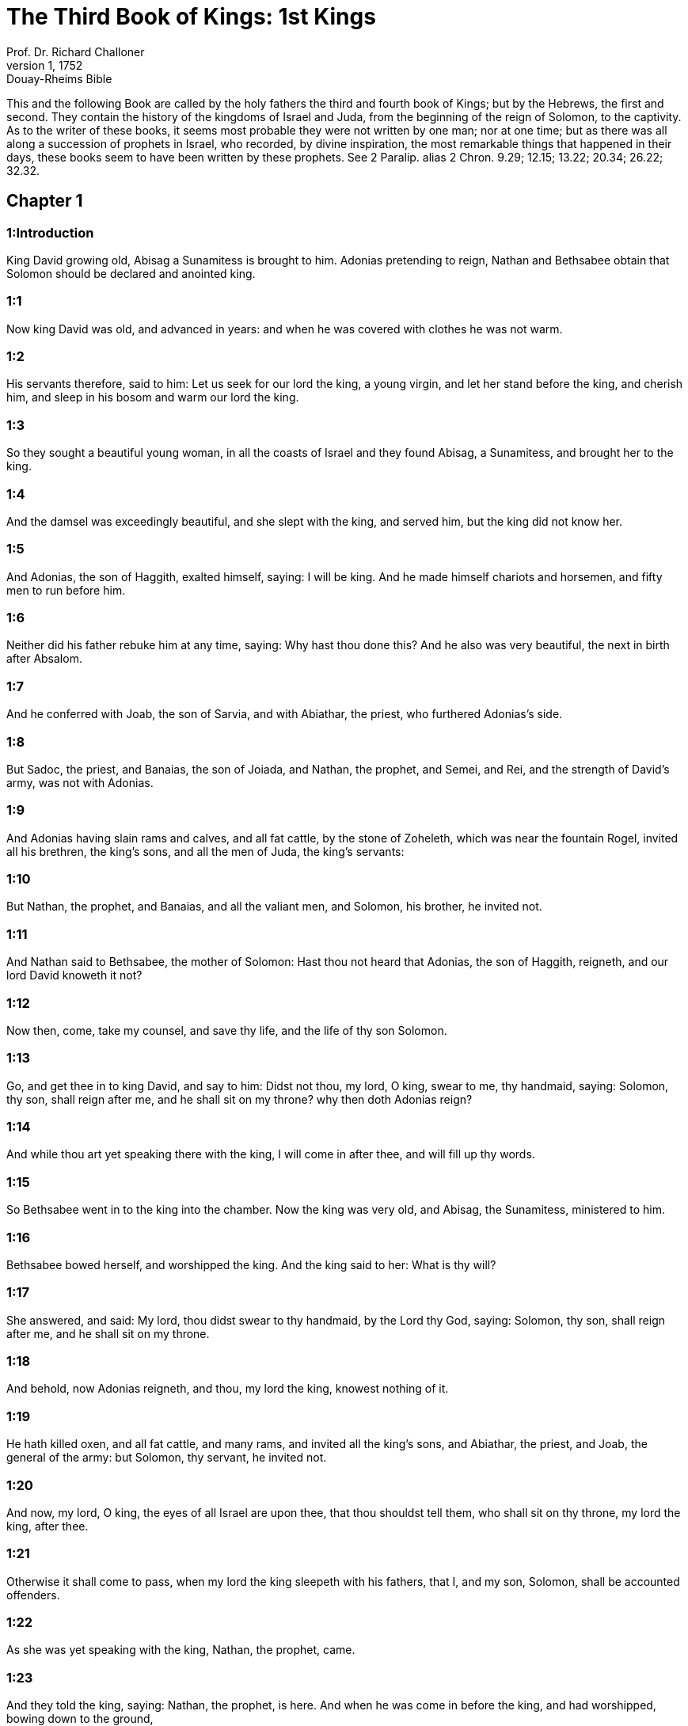 = The Third Book of Kings: 1st Kings
Prof. Dr. Richard Challoner
1, 1752: Douay-Rheims Bible
:title-logo-image: image:https://i.nostr.build/CHxPTVVe4meAwmKz.jpg[Bible Cover]
:description: Old Testament

This and the following Book are called by the holy fathers the third and fourth book of Kings; but by the Hebrews, the first and second. They contain the history of the kingdoms of Israel and Juda, from the beginning of the reign of Solomon, to the captivity. As to the writer of these books, it seems most probable they were not written by one man; nor at one time; but as there was all along a succession of prophets in Israel, who recorded, by divine inspiration, the most remarkable things that happened in their days, these books seem to have been written by these prophets. See 2 Paralip. alias 2 Chron. 9.29; 12.15; 13.22; 20.34; 26.22; 32.32.   

== Chapter 1

[discrete] 
=== 1:Introduction
King David growing old, Abisag a Sunamitess is brought to him. Adonias pretending to reign, Nathan and Bethsabee obtain that Solomon should be declared and anointed king.  

[discrete] 
=== 1:1
Now king David was old, and advanced in years: and when he was covered with clothes he was not warm.  

[discrete] 
=== 1:2
His servants therefore, said to him: Let us seek for our lord the king, a young virgin, and let her stand before the king, and cherish him, and sleep in his bosom and warm our lord the king.  

[discrete] 
=== 1:3
So they sought a beautiful young woman, in all the coasts of Israel and they found Abisag, a Sunamitess, and brought her to the king.  

[discrete] 
=== 1:4
And the damsel was exceedingly beautiful, and she slept with the king, and served him, but the king did not know her.  

[discrete] 
=== 1:5
And Adonias, the son of Haggith, exalted himself, saying: I will be king. And he made himself chariots and horsemen, and fifty men to run before him.  

[discrete] 
=== 1:6
Neither did his father rebuke him at any time, saying: Why hast thou done this? And he also was very beautiful, the next in birth after Absalom.  

[discrete] 
=== 1:7
And he conferred with Joab, the son of Sarvia, and with Abiathar, the priest, who furthered Adonias’s side.  

[discrete] 
=== 1:8
But Sadoc, the priest, and Banaias, the son of Joiada, and Nathan, the prophet, and Semei, and Rei, and the strength of David’s army, was not with Adonias.  

[discrete] 
=== 1:9
And Adonias having slain rams and calves, and all fat cattle, by the stone of Zoheleth, which was near the fountain Rogel, invited all his brethren, the king’s sons, and all the men of Juda, the king’s servants:  

[discrete] 
=== 1:10
But Nathan, the prophet, and Banaias, and all the valiant men, and Solomon, his brother, he invited not.  

[discrete] 
=== 1:11
And Nathan said to Bethsabee, the mother of Solomon: Hast thou not heard that Adonias, the son of Haggith, reigneth, and our lord David knoweth it not?  

[discrete] 
=== 1:12
Now then, come, take my counsel, and save thy life, and the life of thy son Solomon.  

[discrete] 
=== 1:13
Go, and get thee in to king David, and say to him: Didst not thou, my lord, O king, swear to me, thy handmaid, saying: Solomon, thy son, shall reign after me, and he shall sit on my throne? why then doth Adonias reign?  

[discrete] 
=== 1:14
And while thou art yet speaking there with the king, I will come in after thee, and will fill up thy words.  

[discrete] 
=== 1:15
So Bethsabee went in to the king into the chamber. Now the king was very old, and Abisag, the Sunamitess, ministered to him.  

[discrete] 
=== 1:16
Bethsabee bowed herself, and worshipped the king. And the king said to her: What is thy will?  

[discrete] 
=== 1:17
She answered, and said: My lord, thou didst swear to thy handmaid, by the Lord thy God, saying: Solomon, thy son, shall reign after me, and he shall sit on my throne.  

[discrete] 
=== 1:18
And behold, now Adonias reigneth, and thou, my lord the king, knowest nothing of it.  

[discrete] 
=== 1:19
He hath killed oxen, and all fat cattle, and many rams, and invited all the king’s sons, and Abiathar, the priest, and Joab, the general of the army: but Solomon, thy servant, he invited not.  

[discrete] 
=== 1:20
And now, my lord, O king, the eyes of all Israel are upon thee, that thou shouldst tell them, who shall sit on thy throne, my lord the king, after thee.  

[discrete] 
=== 1:21
Otherwise it shall come to pass, when my lord the king sleepeth with his fathers, that I, and my son, Solomon, shall be accounted offenders.  

[discrete] 
=== 1:22
As she was yet speaking with the king, Nathan, the prophet, came.  

[discrete] 
=== 1:23
And they told the king, saying: Nathan, the prophet, is here. And when he was come in before the king, and had worshipped, bowing down to the ground,  

[discrete] 
=== 1:24
Nathan said: My lord, O king, hast thou said: Let Adonias reign after me, and let him sit upon my throne?  

[discrete] 
=== 1:25
Because he is gone down to day, and hath killed oxen, and fatlings, and many rams, and invited all the king’s sons, and the captains of the army, and Abiathar the priest: and they are eating and drinking before him, and saying: God save king Adonias:  

[discrete] 
=== 1:26
But me, thy servant, and Sadoc, the priest, and Banaias, the son of Joiada, and Solomon, thy servant, he hath not invited.  

[discrete] 
=== 1:27
Is this word come out from my lord the king, and hast thou not told me, thy servant, who should sit on the throne of my lord the king after him?  

[discrete] 
=== 1:28
And king David answered, and said: Call to me Bethsabee. And when she was come in to the king, and stood before him,  

[discrete] 
=== 1:29
The king swore, and said: As the Lord liveth, who hath delivered my soul out of all distress,  

[discrete] 
=== 1:30
Even as I swore to thee, by the Lord, the God of Israel, saying: Solomon thy son, shall reign after me, and he shall sit upon my throne in my stead, so will I do this day.  

[discrete] 
=== 1:31
And Bethsabee, bowing with her face to the earth, worshipped the king, saying: May my lord David live for ever.  

[discrete] 
=== 1:32
King David also said: Call me Sadoc, the priest, and Nathan, the prophet, and Banaias, the son of Joiada. And when they were come in before the king,  

[discrete] 
=== 1:33
He said to them: Take with you the servants of your lord, and set my son Solomon upon my mule: and bring him to Gihon:  

[discrete] 
=== 1:34
And let Sadoc, the priest, and Nathan, the prophet, anoint him there king over Israel: and you shall sound the trumpet, and shall say: God save king Solomon.  

[discrete] 
=== 1:35
And you shall come up after him, and he shall come, and shall sit upon my throne, and he shall reign in my stead: and I will appoint him to be ruler over Israel, and over Juda.  

[discrete] 
=== 1:36
And Banaias, the son of Joiada, answered the king, saying: Amen: so say the Lord, the God of my lord the king.  

[discrete] 
=== 1:37
As the Lord hath been with my lord the king, so be he with Solomon, and make his throne higher than the throne of my lord king David.  

[discrete] 
=== 1:38
So Sadoc, the priest, and Nathan, the prophet, went down, and Banaias, the son of Joiada, and the Cerethi, and Phelethi: and they set Solomon upon the mule of king David, and brought him to Gihon.  

[discrete] 
=== 1:39
And Sadoc, the priest, took a horn of oil out of the tabernacle, and anointed Solomon: and they sounded the trumpet, and all the people said: God save king Solomon.  

[discrete] 
=== 1:40
And all the multitude went up after him, and the people played with pipes, and rejoiced with a great joy, and the earth rang with the noise of their cry.  

[discrete] 
=== 1:41
And Adonias, and all that were invited by him, heard it, and now the feast was at an end. Joab also, hearing the sound of the trumpet, said: What meaneth this noise of the city in an uproar?  

[discrete] 
=== 1:42
While he yet spoke, Jonathan, the son of Abiathar, the priest, came: and Adonias said to him: Come in, because thou art a valiant man, and bringest good news.  

[discrete] 
=== 1:43
And Jonathan answered Adonias: Not so: for our lord, king David, hath appointed Solomon king;  

[discrete] 
=== 1:44
And hath sent with him Sadoc, the priest, and Nathan, the prophet, and Banaias, the son of Joiada, and the Cerethi, and the Phelethi, and they have set him upon the king’s mule:  

[discrete] 
=== 1:45
And Sadoc, the priest, and Nathan, the prophet, have anointed him king, in Gihon: and they are gone up from thence rejoicing, so that the city rang again: this is the noise that you have heard.  

[discrete] 
=== 1:46
Moreover, Solomon sitteth upon the throne of the kingdom.  

[discrete] 
=== 1:47
And the king’s servants going in, have blessed our lord king David, saying: May God make the name of Solomon greater than thy name, and make his throne greater than thy throne. And the king adored in his bed:  

[discrete] 
=== 1:48
And he said: Blessed be the Lord, the God of Israel, who hath given this day one to sit on my throne, my eyes seeing it.  

[discrete] 
=== 1:49
Then all the guests of Adonias were afraid, and they all arose, and every man went his way.  

[discrete] 
=== 1:50
And Adonias fearing Solomon, arose and went, and took hold of the horn of the altar.  

[discrete] 
=== 1:51
And they told Solomon, saying: Behold Adonias fearing king Solomon, hath taken hold of the horn of the altar, saying: Let king Solomon swear to me this day, that he will not kill his servant with the sword.  

[discrete] 
=== 1:52
And Solomon said: If he be a good man, there shall not so much as one hair of his head fall to the ground: but if evil be found in him, he shall die.  

[discrete] 
=== 1:53
Then king Solomon sent, and brought him out from the altar: and going in, he worshipped king Solomon: and Solomon said to him: Go to thy house.   

== Chapter 2

[discrete] 
=== 2:Introduction
David, after giving his last charge to Solomon, dieth. Adonias is put to death: Abiathar is banished: Joab and Semei are slain.  

[discrete] 
=== 2:1
And the days of David drew nigh that he should die, and he charged his son Solomon, saying:  

[discrete] 
=== 2:2
I am going the way of all flesh: take thou courage and shew thyself a man.  

[discrete] 
=== 2:3
And keep the charge of the Lord thy God, to walk in his ways, and observe his ceremonies, and his precepts, and judgments, and testimonies, as it is written in the law of Moses: that thou mayst understand all thou dost, and whithersoever thou shalt turn thyself:  

[discrete] 
=== 2:4
That the Lord may confirm his words, which he hath spoken of me, saying: If thy children shall take heed to their ways, and shall walk before me in truth, with all their heart, and with all their soul, there shall not be taken away from thee a man on the throne of Israel.  

[discrete] 
=== 2:5
Thou knowest also what Joab, the son of Sarvia, hath done to me, what he did to the two captains of the army of Israel, to Abner, the son of Ner, and to Amasa, the son of Jether: whom he slew, and shed the blood of war in peace, and put the blood of war on his girdle that was about his loins, and in his shoes that were on his feet.  Joab.... These instructions given by David to his son, with relation to Joab and Semei, proceeded not from any rancour of heart, or private pique; but from a zeal for justice, that crimes so public and heinous might not pass unpunished.  

[discrete] 
=== 2:6
Do, therefore, according to thy wisdom, and let not his hoary head go down to hell in peace.  To hell.... This word hell doth not here signify the place or state of damnation; but the place and state of the dead.  

[discrete] 
=== 2:7
But shew kindness to the sons of Berzellai, the Galaadite, and let them eat at thy table: for they met me when I fled from the face of Absalom, thy brother.  

[discrete] 
=== 2:8
Thou hast also with thee Semei, the son of Gera, the son of Jemini, of Bahurim, who cursed me with a grievous curse, when I went to the camp: but because he came down to meet me when I passed over the Jordan, and I swore to him by the Lord, saying: I will not kill thee with the sword:  

[discrete] 
=== 2:9
Do not thou hold him guiltless. But thou art a wise man, and knowest what to do with him, and thou shalt bring down his grey hairs with blood to the grave.  

[discrete] 
=== 2:10
So David slept with his fathers, and was buried in the city of David.  

[discrete] 
=== 2:11
And the days that David reigned in Israel, were forty years: in Hebron he reigned seven years, in Jerusalem thirty-three.  

[discrete] 
=== 2:12
And Solomon sat upon the throne of his father David, and his kingdom was strengthened exceedingly.  

[discrete] 
=== 2:13
And Adonias, the son of Haggith, came to Bethsabee the mother of Solomon. And she said to him: Is thy coming peaceable? He answered: It is peaceable.  

[discrete] 
=== 2:14
And he added: I have a word to speak with thee. She said to him: Speak. And he said:  

[discrete] 
=== 2:15
Thou knowest that the kingdom was mine, and all Israel had preferred me to be their king: but the kingdom is transferred, and is become my brother’s: for it was appointed him by the Lord.  

[discrete] 
=== 2:16
Now therefore, I ask one petition of thee; turn not away my face. And she said to him: Say on.  

[discrete] 
=== 2:17
And he said I pray thee speak to king Solomon (for he cannot deny thee any thing) to give me Abisag, the Sunamitess, to wife.  

[discrete] 
=== 2:18
And Bethsabee said: Well, I will speak for thee to the king.  

[discrete] 
=== 2:19
Then Bethsabee came to king Solomon, to speak to him for Adonias: and the king arose to meet her, and bowed to her, and sat down upon his throne: and a throne was set for the king’s mother, and she sat on his right hand.  

[discrete] 
=== 2:20
And she said to him: I desire one small petition of thee; do not put me to confusion. And the king said to her: My mother ask, for I must not turn away thy face.  

[discrete] 
=== 2:21
And she said: Let Abisag, the Sunamitess, be given to Adonias, thy brother, to wife.  

[discrete] 
=== 2:22
And king Solomon answered, and said to his mother: Why dost thou ask Abisag, the Sunamitess, for Adonias? ask for him also the kingdom; for he is my elder brother, and hath Abiathar, the priest, and Joab, the son of Sarvia.  

[discrete] 
=== 2:23
Then king Solomon swore by the Lord, saying: So and so may God do to me, and add more, if Adonias hath not spoken this word against his own life.  

[discrete] 
=== 2:24
And now, as the Lord liveth, who hath established me, and placed me upon the throne of David, my father, and who hath made me a house, as he promised, Adonias shall be put to death this day.  

[discrete] 
=== 2:25
And king Solomon sent by the hand of Banaias, the son of Joiada, who slew him, and he died.  

[discrete] 
=== 2:26
And the king said also to Abiathar, the priest: Go to Anathoth, to thy lands, for indeed thou art worthy of death: but I will not at this time put thee to death, because thou didst carry the ark of the Lord God before David, my father, and hast endured trouble in all the troubles my father endured.  

[discrete] 
=== 2:27
So Solomon cast out Abiathar from being the priest of the Lord, that the word of the Lord might be fulfilled, which he spoke concerning the house of Heli in Silo.  

[discrete] 
=== 2:28
And the news came to Joab, because Joab had turned after Adonias, and had not turned after Solomon: and Joab fled into the tabernacle of the Lord, and took hold on the horn of the altar.  

[discrete] 
=== 2:29
And it was told king Solomon, that Joab was fled into the tabernacle of the Lord, and was by the altar: and Solomon sent Banaias, the son of Joiada, saying. Go, kill him.  

[discrete] 
=== 2:30
And Banaias came to the tabernacle of the Lord, and said to him: Thus saith the king: Come forth. And he said: I will not come forth, but here I will die. Banaias brought word back to the king, saying: Thus saith Joab, and thus he answered me.  

[discrete] 
=== 2:31
And the king said to him: Do as he hath said; and kill him, and bury him, and thou shalt remove the innocent blood which hath been shed by Joab, from me, and from the house of my father:  

[discrete] 
=== 2:32
And the Lord shall return his blood upon his own head; because he murdered two men, just and better than himself: and slew them with the sword, my father, David, not knowing it; Abner, the son of Ner, general of the army of Israel, and Amasa, the son of Jether general of the army of Juda;  

[discrete] 
=== 2:33
And their blood shall return upon the head of Joab, and upon the head of his seed for ever. But to David and his seed, and his house, and to his throne, be peace for ever from the Lord.  

[discrete] 
=== 2:34
So Banaias, the son of Joiada, went up, and setting upon him slew him, and he was buried in his house in the desert.  

[discrete] 
=== 2:35
And the king appointed Banaias, the son of Joiada in his room over the army; and Sadoc, the priest, he put in the place of Abiathar.  

[discrete] 
=== 2:36
The king also sent, and called for Semei, and said to him: Build thee a house in Jerusalem, and dwell there: and go not out from thence any where.  

[discrete] 
=== 2:37
For on what day soever thou shalt go out, and shalt pass over the brook Cedron, know that thou shalt be put to death: thy blood shall be upon thy own head.  

[discrete] 
=== 2:38
And Semei said to the king: The saying is good: as my lord the king hath said, so will thy servant do. And Semei dwelt in Jerusalem many days.  

[discrete] 
=== 2:39
And it came to pass after three years, that the servants of Semei ran away to Achis, the son of Maacha, the king of Geth: and it was told Semei that his servants were gone to Geth.  

[discrete] 
=== 2:40
And Semei arose, and saddled his ass, and went to Achis, to Geth, to seek his servants, and he brought them out of Geth.  

[discrete] 
=== 2:41
And it was told Solomon, that Semei had gone from Jerusalem to Geth, and was come back.  

[discrete] 
=== 2:42
And sending he called for him, and said to him: Did I not protest to thee by the Lord, and tell thee before: On what day soever thou shalt go out and walk abroad any where, know that thou shalt die? And thou answeredst me: The word that I have heard is good.  

[discrete] 
=== 2:43
Why then hast thou not kept the oath of the Lord, and the commandment that I laid upon thee?  

[discrete] 
=== 2:44
And the king said to Semei: Thou knowest all the evil, of which thy heart is conscious, which thou didst to David, my father: the Lord hath returned thy wickedness upon thy own head.  

[discrete] 
=== 2:45
And king Solomon shall be blessed, and the throne of David shall be established before the Lord for ever.  

[discrete] 
=== 2:46
So the king commanded Banaias, the son of Joiada: and he went out and struck him; and he died.   

== Chapter 3

[discrete] 
=== 3:Introduction
Solomon marrieth Pharao’s daughter. He sacrificeth in Gabaon: in the choice which God gave him he preferreth wisdom. His wise judgment between the two harlots.  

[discrete] 
=== 3:1
And the kingdom was established in the hand of Solomon, and he made affinity with Pharao, the king of Egypt: for he took his daughter, and brought her into the city of David: until he had made an end of building his own house, and the house of the Lord, and the wall of Jerusalem round about.  

[discrete] 
=== 3:2
But yet the people sacrificed in the high places: for there was no temple built to the name of the Lord until that day.  High places.... That is, altars where they worshipped the Lord, but not according to the ordinance of the law; which allowed of no other places for sacrifice but the temple of God. Among these high places that of Gabaon was the chiefest, because there was the tabernacle of the testimony, which had been removed from Silo to Nobe and from Nobe to Gabaon.  

[discrete] 
=== 3:3
And Solomon loved the Lord, walking in the precepts of David, his father; only he sacrificed in the high places, and burnt incense.  

[discrete] 
=== 3:4
He went therefore to Gabaon, to sacrifice there: for that was the great high place: a thousand victims for holocausts, did Solomon offer upon that altar, in Gabaon.  

[discrete] 
=== 3:5
And the Lord appeared to Solomon in a dream by night, saying: Ask what thou wilt that I should give thee.  

[discrete] 
=== 3:6
And Solomon said: Thou hast shewed great mercy to thy servant David, my father, even as he walked before thee in truth, and justice, and an upright heart with thee: and thou hast kept thy great mercy for him, and hast given him a son to sit on his throne, as it is this day.  

[discrete] 
=== 3:7
And now, O Lord God, thou hast made thy servant king instead of David, my father: and I am but a child, and know not how to go out and come in;  

[discrete] 
=== 3:8
And thy servant is in the midst of the people which thou hast chosen, an immense people, which cannot be numbered nor counted for multitude.  

[discrete] 
=== 3:9
Give therefore to thy servant an understanding heart, to judge thy people, and discern between good and evil. For who shall be able to judge this people, thy people, which is so numerous?  

[discrete] 
=== 3:10
And the word was pleasing to the Lord, that Solomon had asked such a thing.  

[discrete] 
=== 3:11
And the Lord said to Solomon: Because thou hast asked this thing, and hast not asked for thyself long life nor riches, nor the lives of thy enemies, but hast asked for thyself wisdom to discern judgment;  

[discrete] 
=== 3:12
Behold I have done for thee according to thy words, and have given thee a wise and understanding heart, in so much that there hath been no one like thee before thee, nor shall arise after thee.  

[discrete] 
=== 3:13
Yea, and the things also which thou didst not ask, I have given thee; to wit, riches and glory: so that no one hath been like thee among the kings in all days heretofore.  

[discrete] 
=== 3:14
And if thou wilt walk in my ways, and keep my precepts and my commandments, as thy father walked, I will lengthen thy days.  

[discrete] 
=== 3:15
And Solomon awaked, and perceived that it was a dream: and when he was come to Jerusalem, he stood before the ark of the covenant of the Lord, and offered holocausts, and sacrificed victims of peace offerings, and made a great feast for all his servants.  

[discrete] 
=== 3:16
Then there came two women that were harlots, to the king, and stood before him.  

[discrete] 
=== 3:17
And one of them said: I beseech thee, my lord, I and this woman dwelt in one house, and I was delivered of a child with her in the chamber.  

[discrete] 
=== 3:18
And the third day after I was delivered, she also was delivered; and we were together, and no other person with us in the house; only we two.  

[discrete] 
=== 3:19
And this woman’s child died in the night: for in her sleep she overlaid him.  

[discrete] 
=== 3:20
And rising in the dead time of the night, she took my child from my side, while I, thy handmaid, was asleep, and laid it in her bosom: and laid her dead child in my bosom.  

[discrete] 
=== 3:21
And when I arose in the morning, to give my child suck, behold it was dead: but considering him more diligently, when it was clear day, I found that it was not mine which I bore.  

[discrete] 
=== 3:22
And the other woman answered: It is not so as thou sayest, but thy child is dead, and mine is alive. On the contrary, she said; Thou liest: for my child liveth, and thy child is dead. And in this manner they strove before the king.  

[discrete] 
=== 3:23
Then said the king: The one saith, My child is alive, and thy child is dead. And the other answereth: Nay; but thy child is dead, and mine liveth.  

[discrete] 
=== 3:24
The king therefore said: Bring me a sword. And when they had brought a sword before the king,  

[discrete] 
=== 3:25
Divide, said he, the living child in two, and give half to the one and half to the other.  

[discrete] 
=== 3:26
But the woman, whose child was alive, said to the king; (for her bowels were moved upon her child) I beseech thee, my lord, give her the child alive, and do not kill it. But the other said: Let it be neither mine nor thine; but divide it.  

[discrete] 
=== 3:27
The king answered, and said: Give the living child to this woman, and let it not be killed; for she is the mother thereof.  

[discrete] 
=== 3:28
And all Israel heard the judgment which the king had judged, and they feared the king, seeing that the wisdom of God was in him to do judgment.   

== Chapter 4

[discrete] 
=== 4:Introduction
Solomon’s chief officers. His riches and wisdom.  

[discrete] 
=== 4:1
And king Solomon reigned over all Israel:  

[discrete] 
=== 4:2
And these were the princes which he had: Azarias, the son of Sadoc, the priest:  

[discrete] 
=== 4:3
Elihoreph, and Ahia, the sons of Sisa, scribes: Josaphat, the son of Ahilud, recorder:  

[discrete] 
=== 4:4
Banaias, the son of Joiada, over the army: and Sadoc, and Abiathar, priests.  Abiathar.... By this it appears that Abiathar was not altogether deposed from the high priesthood; but only banished to his country house, and by that means excluded from the exercise of his functions.  

[discrete] 
=== 4:5
Azarias, the son of Nathan, over them that were about the king: Zabud, the son of Nathan, the priest, the king’s friend:  

[discrete] 
=== 4:6
And Ahisar, governor of the house: and Adoniram, the son of Abda, over the tribute.  

[discrete] 
=== 4:7
And Solomon had twelve governors over all Israel, who provided victuals for the king and for his house hold: for every one provided necessaries, each man his month in the year.  

[discrete] 
=== 4:8
And these are their names: Benhur, in mount Ephraim.  

[discrete] 
=== 4:9
Bendecar, in Macces, and in Salebim, and in Bethsames, and in Elon, and in Bethanan.  

[discrete] 
=== 4:10
Benhesed, in Aruboth: his was Socho, and all the land of Epher.  

[discrete] 
=== 4:11
Benabinadab, to whom belonged all Nephath-Dor: he had Tapheth, the daughter of Solomon, to wife.  

[discrete] 
=== 4:12
Bana, the son of Ahilud, who governed Thanac, and Mageddo, and all Bethsan, which is by Sarthana, beneath Jezrael, from Bethsan unto Abelmehula, over against Jecmaan.  

[discrete] 
=== 4:13
Bengaber, in Ramoth Galaad: he had the town of Jair, the son of Manasses, in Galaad: he was chief in all the country of Argob, which is in Basan, threescore great cities with walls, and brazen bolts.  

[discrete] 
=== 4:14
Ahinadab, the son of Addo, was chief in Manaim.  

[discrete] 
=== 4:15
Achimaas, in Nephthali: he also had Basemath, the daughter of Solomon, to wife.  

[discrete] 
=== 4:16
Baana, the son of Husi, in Aser, and in Baloth.  

[discrete] 
=== 4:17
Josaphat, the son of Pharue, in Issachar.  

[discrete] 
=== 4:18
Semei, the son of Ela, in Benjamin.  

[discrete] 
=== 4:19
Gaber, the son of Uri, in the land of Galaad, in the land of Sehon, the king of the Amorrhites, and of Og, the king of Basan, over all that were in that land.  

[discrete] 
=== 4:20
Juda and Israel were innumerable, as the sand of the sea in multitude; eating and drinking, and rejoicing.  

[discrete] 
=== 4:21
And Solomon had under him all the kingdoms, from the river to the land of the Philistines, even to the border of Egypt: and they brought him presents, and served him all the days of his life.  The river.... Euphrates.  

[discrete] 
=== 4:22
And the provision of Solomon, for each day, was thirty measures of fine flour, and threescore measures of meal;  

[discrete] 
=== 4:23
Ten fat oxen, and twenty out of the pastures, and a hundred rams; besides venison of harts, roes, and buffles, and fatted fowls.  

[discrete] 
=== 4:24
For he had all the country which was beyond the river, from Thaphsa to Gazan, and all the kings of those countries: and he had peace on every side round about.  

[discrete] 
=== 4:25
And Juda, and Israel, dwelt without any fear, every one under his vine, and under his fig tree, from Dan to Bersabee, all the days of Solomon.  

[discrete] 
=== 4:26
And Solomon had forty thousand stalls of chariot horses, and twelve thousand for the saddle.  

[discrete] 
=== 4:27
And the foresaid governors of the king fed them; and they furnished the necessaries also for king Solomon’s table, with great care, in their time.  

[discrete] 
=== 4:28
They brought barley also, and straw for the horses and beasts, to the place where the king was, according as it was appointed them.  

[discrete] 
=== 4:29
And God gave to Solomon wisdom, and understanding exceeding much, and largeness of heart, as the sand that is on the sea shore.  

[discrete] 
=== 4:30
And the wisdom of Solomon surpassed the wisdom of all the Orientals, and of the Egyptians;  

[discrete] 
=== 4:31
And he was wiser than all men: wiser than Ethan, the Ezrahite, and Heman, and Chalcol, and Dorda, the sons of Mahol, and he was renowned in all nations round about.  

[discrete] 
=== 4:32
Solomon also spoke three thousand parables: and his poems were a thousand and five.  Three thousand parables, etc.... These works are all lost, excepting some part of the parables extant in the book of Proverbs; and his chief poem called the Canticle of Canticles.  

[discrete] 
=== 4:33
And he treated about trees, from the cedar that is in Libanus, unto the hyssop that cometh out of the wall: and he discoursed of beasts, and of fowls, and of creeping things, and of fishes.  

[discrete] 
=== 4:34
And they came from all nations to hear the wisdom of Solomon, and from all the kings of the earth, who heard of his wisdom.   

== Chapter 5

[discrete] 
=== 5:Introduction
Hiram king of Tyre agreeth to furnish timber and workmen for building the temple: the number of workmen and overseers.  

[discrete] 
=== 5:1
And Hiram, king of Tyre, sent his servants to Solomon: for he heard that they had anointed him king in the room of his father: for Hiram had always been David’s friend.  

[discrete] 
=== 5:2
And Solomon sent to Hiram, saying:  

[discrete] 
=== 5:3
Thou knowest the will of David, my father, and that he could not build a house to the name of the Lord his God, because of the wars that were round about him, until the Lord put them under the soles of his feet.  

[discrete] 
=== 5:4
But now the Lord my God hath given me rest round about; and there is no adversary nor evil occurrence.  

[discrete] 
=== 5:5
Wherefore I purpose to build a temple to the name of the Lord my God, as the Lord spoke to David my father, saying: Thy son, whom I will set upon the throne, in thy place, he shall build a house to my name.  

[discrete] 
=== 5:6
Give orders, therefore, that thy servants cut me down cedar trees, out of Libanus, and let my servants be with thy servants: and I will give thee the hire of thy servants whatsoever thou wilt ask: for thou knowest how there is not among my people a man that has skill to hew wood like to the Sidonians.  

[discrete] 
=== 5:7
Now when Hiram had heard the words of Solomon, he rejoiced exceedingly, and said: Blessed be the Lord God this day, who hath given to David a very wise son over this numerous people.  

[discrete] 
=== 5:8
And Hiram sent to Solomon, saying: I have heard all thou hast desired of me; and I will do all thy desire concerning cedar trees, and fir trees.  

[discrete] 
=== 5:9
My servants shall bring them down from Libanus to the sea: and I will put them together in floats, on the sea, and convey them to the place, which thou shalt signify to me, and will land them there, and thou shalt receive them: and thou shalt allow me necessaries to furnish food for my household.  

[discrete] 
=== 5:10
So Hiram gave Solomon cedar trees, and fir trees, according to all his desire.  

[discrete] 
=== 5:11
And Solomon allowed Hiram twenty thousand measures of wheat, for provision for his house, and twenty measures of the purest oil: thus gave Solomon to Hiram every year.  

[discrete] 
=== 5:12
And the Lord gave wisdom to Solomon, as he promised him: and there was peace between Hiram and Solomon, and they two made a league together.  

[discrete] 
=== 5:13
And king Solomon chose workmen out of all Israel, and the levy was of thirty thousand men.  

[discrete] 
=== 5:14
And he sent them to Libanus, ten thousand every month, by turns, so that two months they were at home: and Adoniram was over this levy.  

[discrete] 
=== 5:15
And Solomon had seventy thousand to carry burdens, and eighty thousand to hew stones in the mountain:  

[discrete] 
=== 5:16
Besides the overseers who were over every work, in number three thousand and three hundred, that ruled over the people, and them that did the work.  

[discrete] 
=== 5:17
And the king commanded that they should bring great stones, costly stones, for the foundation of the temple, and should square them:  

[discrete] 
=== 5:18
And the masons of Solomon, and the masons of Hiram, hewed them: and the Giblians prepared timber and stones to build the house.   

== Chapter 6

[discrete] 
=== 6:Introduction
The building of Solomon’s temple.  

[discrete] 
=== 6:1
And it came to pass in the four hundred and eightieth year after the children of Israel came out of the land of Egypt, in the fourth year of the reign of Solomon over Israel, in the month Zio, (the same is the second month) he began to build a house to the Lord.  

[discrete] 
=== 6:2
And the house, which king Solomon built to the Lord, was threescore cubits in length, and twenty cubits in breadth, and thirty cubits in height.  

[discrete] 
=== 6:3
And there was a porch before the temple, of twenty cubits in length, according to the measure of the breadth of the temple: and it was ten cubits in breadth, before the face of the temple.  

[discrete] 
=== 6:4
And he made in the temple oblique windows.  

[discrete] 
=== 6:5
And upon the wall of the temple, he built floors round about, in the walls of the house, round about the temple and the oracle, and he made chambers in the sides round about.  Upon the wall, i. e., joining to the wall.—Ibid. He built floors round about.... Chambers or cells adjoining to the temple, for the use of the temple and of the priests, so contrived as to be between the inward and outward wall of the temple, in three stories, one above another.—Ibid. The oracle.... The inner temple or holy of holies, where God gave his oracles.  

[discrete] 
=== 6:6
The floor that was underneath was five cubits in breadth, and the middle floor was six cubits in breadth, and the third floor was seven cubits in breadth. And he put beams in the house round about on the outside, that they might not be fastened in the walls of the temple.  

[discrete] 
=== 6:7
And the house, when it was in building, was built of stones, hewed and made ready: so that there was neither hammer nor axe, nor any tool of iron heard in the house when it was in building.  Made ready, etc.... So the stones for the building of God’s eternal temple in the heavenly Jerusalem, (who are the faithful,) must first be hewn and polished here by many trials and sufferings, before they can be admitted to have a place in that celestial structure.  

[discrete] 
=== 6:8
The door, for the middle side, was on the right hand of the house: and by winding stairs they went up to the middle room, and from the middle to the third.  

[discrete] 
=== 6:9
So he built the house, and finished it: and he covered the house with roofs of cedar.  

[discrete] 
=== 6:10
And he built a floor over all the house, five cubits in height, and he covered the house with timber of cedar.  

[discrete] 
=== 6:11
And the word of the Lord came to Solomon, saying:  

[discrete] 
=== 6:12
As for this house, which thou art building, if thou wilt walk in my statutes, and execute my judgments, and keep all my commandments, walking in them, I will fulfil my word to thee, which I spoke to David thy father.  

[discrete] 
=== 6:13
And I will dwell in the midst of the children of Israel, and I will not forsake my people Israel.  

[discrete] 
=== 6:14
So Solomon built the house, and finished it.  

[discrete] 
=== 6:15
And he built the walls of the house on the inside, with boards of cedar, from the floor of the house to the top of the walls, and to the roofs, he covered it with boards of cedar on the inside: and he covered the floor of the house with planks of fir.  

[discrete] 
=== 6:16
And he built up twenty cubits with boards of cedar at the hinder part of the temple, from the floor to the top: and made the inner house of the oracle to be the holy of holies.  

[discrete] 
=== 6:17
And the temple itself, before the doors of the oracle, was forty cubits long.  

[discrete] 
=== 6:18
And all the house was covered within with cedar, having the turnings, and the joints thereof artfully wrought, and carvings projecting out: all was covered with boards of cedar: and no stone could be seen in the wall at all.  

[discrete] 
=== 6:19
And he made the oracle in the midst of the house, in the inner part, to set there the ark of the covenant of the Lord.  

[discrete] 
=== 6:20
Now the oracle was twenty cubits in length, and twenty cubits in breadth, and twenty cubits in height. And he covered it, and overlaid it with most pure gold. And the altar also he covered with cedar.  

[discrete] 
=== 6:21
And the house before the oracle he overlaid with most pure gold, and fastened on the plates with nails of gold.  

[discrete] 
=== 6:22
And there was nothing in the temple that was not covered with gold: the whole altar of the oracle he covered also with gold.  

[discrete] 
=== 6:23
And he made in the oracle two cherubims of olive tree, of ten cubits in height.  

[discrete] 
=== 6:24
One wing of the cherub was five cubits, and the other wing of the cherub was five cubits: that is, in all ten cubits, from the extremity of one wing to the extremity of the other wing.  

[discrete] 
=== 6:25
The second cherub also was ten cubits: and the measure, and the work was the same in both the cherubims:  

[discrete] 
=== 6:26
That is to say, one cherub was ten cubits high, and in like manner the other cherub.  

[discrete] 
=== 6:27
And he set the cherubims in the midst of the inner temple: and the cherubims stretched forth their wings, and the wing of the one touched one wall, and the wing of the other cherub touched the other wall: and the other wings in the midst of the temple touched one another.  

[discrete] 
=== 6:28
And he overlaid the cherubims with gold.  

[discrete] 
=== 6:29
And all the walls of the temple round about he carved with divers figures and carvings: and he made in them cherubims and palm trees, and divers representations, as it were standing out, and coming forth from the wall.  

[discrete] 
=== 6:30
And the floor of the house he also overlaid with gold within and without.  

[discrete] 
=== 6:31
And in the entrance of the oracle, he made little doors of olive tree, and posts of five corners,  

[discrete] 
=== 6:32
And two doors of olive tree: and he carved upon them figures of cherubims, and figures of palm trees, and carvings very much projecting; and he overlaid them with gold: and he covered both the cherubims and the palm trees, and the other things, with gold.  

[discrete] 
=== 6:33
And he made in the entrance of the temple posts of olive tree foursquare:  

[discrete] 
=== 6:34
And two doors of fir tree, one of each side: and each door was double, and so opened with folding leaves.  

[discrete] 
=== 6:35
And he carved cherubims, and palm trees, and carved work standing very much out: and he overlaid all with golden plates in square work by rule.  

[discrete] 
=== 6:36
And he built the inner court with three rows of polished stones, and one row of beams of cedar.  

[discrete] 
=== 6:37
In the fourth year was the house of the Lord founded, in the month Zio:  

[discrete] 
=== 6:38
And in the eleventh year, in the month Bul. (which is the eighth month) the house was finished in all the works thereof, and in all the appurtenances thereof: and he was seven years in building it.   

== Chapter 7

[discrete] 
=== 7:Introduction
Solomon’s palace, his house in the forest, and the queen’s house: the work of the two pillars: the sea (or laver) and other vessels.  

[discrete] 
=== 7:1
And Solomon built his own house in thirteen years, and brought it to perfection.  

[discrete] 
=== 7:2
He built also the house of the forest of Libanus; the length of it was a hundred cubits, and the breadth fifty cubits, and the height thirty cubits: and four galleries between pillars of cedar: for he had cut cedar trees into pillars.  

[discrete] 
=== 7:3
And he covered the whole vault with boards of cedar, and it was held up with five and forty pillars. And one row had fifteen pillars,  

[discrete] 
=== 7:4
Set one against another,  

[discrete] 
=== 7:5
And looking one upon another, with equal space between the pillars, and over the pillars were square beams in all things equal.  

[discrete] 
=== 7:6
And he made a porch of pillars of fifty cubits in length, and thirty cubits in breadth: and another porch before the greater porch, and pillars, and chapiters upon the pillars.  

[discrete] 
=== 7:7
He made also the porch of the throne wherein is the seat of judgment; and covered it with cedar wood from the floor to the top.  

[discrete] 
=== 7:8
And in the midst of the porch, was a small house, where he sat in judgment of the like work. He made also a house for the daughter of Pharao (whom Solomon had taken to wife) of the same work, as this porch;  

[discrete] 
=== 7:9
All of costly stones, which were sawed by a certain rule and measure, both within and without: from the foundation to the top of the walls, and without, unto the great court.  

[discrete] 
=== 7:10
And the foundations were of costly stones, great stones of ten cubits or eight cubits.  

[discrete] 
=== 7:11
And above there were costly stones of equal measure hewed, and in like manner planks of cedar.  

[discrete] 
=== 7:12
And the great court was made round with three rows of hewed stones, and one row of planks of cedar, which also was observed in the inner court of the house of the Lord, and in the porch of the house.  

[discrete] 
=== 7:13
And king Solomon sent, and brought Hiram from Tyre,  

[discrete] 
=== 7:14
The son of a widow woman, of the tribe of Nephthali, whose father was a Tyrian, an artificer in brass, and full of wisdom, and understanding, and skill to work all work in brass. And when he was come to king Solomon, he wrought all his work.  

[discrete] 
=== 7:15
And he cast two pillars in brass, each pillar was eighteen cubits high: and a line of twelve cubits compassed both the pillars.  

[discrete] 
=== 7:16
He made also two chapiters of molten brass, to be set upon the tops of the pillars: the height of one chapiter was five cubits, and the height of the other chapiter was five cubits:  

[discrete] 
=== 7:17
And a kind of network, and chain work wreathed together with wonderful art. Both the chapiters of the pillars were cast: seven rows of nets were on one chapiter, and seven nets on the other chapiter.  

[discrete] 
=== 7:18
And he made the pillars, and two rows round about each network to cover the chapiters, that were upon the top, with pomegranates: and in like manner did he to the other chapiter.  

[discrete] 
=== 7:19
And the chapiters that were upon the top of the pillars, were of lily work, in the porch of four cubits.  

[discrete] 
=== 7:20
And again there were other chapiters on the top of the pillars above, according to the measure of the pillar over against the network: and of pomegranates there were two hundred, in rows round about the other chapiter.  

[discrete] 
=== 7:21
And he set up the two pillars in the porch of the temple: and when he had set up the pillar on the right hand, he called the name thereof Jachin: in like manner he set up the second pillar, and called the name thereof Booz.  Jachin.... That is, firmly established.—Ibid. Booz.... That is, in its strength. By recording these names in holy writ, the spirit of God would have us understand the invincible firmness and strength of the pillars on which the true temple of God, which is the church, is established.  

[discrete] 
=== 7:22
And upon the tops of the pillars he made lily work: so the work of the pillars was finished.  

[discrete] 
=== 7:23
He made also a molten sea, of ten cubits, from brim to brim, round all about; the height of it was five cubits, and a line of thirty cubits compassed it round about.  

[discrete] 
=== 7:24
And a graven work, under the brim of it, compassed it for ten cubits going about the sea: there were two rows cast of chamfered sculptures.  

[discrete] 
=== 7:25
And it stood upon twelve oxen, of which three looked towards the north, and three towards the west, and three towards the south, and three towards the east: and the sea was above upon them, and their hinder parts were all hid within.  

[discrete] 
=== 7:26
And the laver was a hand breadth thick: and the brim thereof was like the brim of a cup, or the leaf of a crisped lily: it contained two thousand bates.  Two thousand bates.... That is, about ten thousand gallons. This was the quantity of water which was usually put into it: but it was capable, if brimful, of holding three thousand. See 2 Par. 4.5.  

[discrete] 
=== 7:27
And he made ten bases of brass, every base was four cubits in length, and four cubits in breadth, and three cubits high.  

[discrete] 
=== 7:28
And the work itself of the bases, was intergraven: and there were gravings between the joinings.  

[discrete] 
=== 7:29
And between the little crowns and the ledges, were lions, and oxen, and cherubims; and in the joinings likewise above: and under the lions and oxen, as it were bands of brass hanging down.  

[discrete] 
=== 7:30
And every base had four wheels, and axletrees of brass: and at the four sides were undersetters, under the laver molten, looking one against another.  

[discrete] 
=== 7:31
The mouth also of the laver within, was in the top of the chapiter: and that which appeared without, was of one cubit all round, and together it was one cubit and a half: and in the corners of the pillars were divers engravings: and the spaces between the pillars were square, not round.  

[discrete] 
=== 7:32
And the four wheels, which were at the four corners of the base, were joined one to another under the base: the height of a wheel was a cubit and a half.  

[discrete] 
=== 7:33
And they were such wheels as are used to be made in a chariot: and their axletrees, and spokes, and strakes, and naves, were all cast.  

[discrete] 
=== 7:34
And the four undersetters, that were at every corner of each base, were of the base itself, cast and joined together.  

[discrete] 
=== 7:35
And on the top of the base, there was a round compass of half a cubit, so wrought that the laver might be set thereon, having its gravings, and divers sculptures of itself.  

[discrete] 
=== 7:36
He engraved also in those plates, which were of brass, and in the corners, cherubims, and lions, and palm trees, in likeness of a man standing, so that they seemed not to be engraven, but added round about.  

[discrete] 
=== 7:37
After this manner, he made ten bases, of one casting and measure, and the like graving.  

[discrete] 
=== 7:38
He made also ten lavers of brass: one laver contained four bases, and was of four cubits: and upon every base, in all ten, he put as many lavers.  

[discrete] 
=== 7:39
And he set the ten bases, five on the right side of the temple, and five on the left: and the sea he put on the right side of the temple, over against the east southward.  

[discrete] 
=== 7:40
And Hiram made cauldrons, and shovels, and basins, and finished all the work of king Solomon in the temple of the Lord.  

[discrete] 
=== 7:41
The two pillars and the two cords of the chapiters, upon the chapiters of the pillars: and the two networks, to cover the two cords, that were upon the top of the pillars.  

[discrete] 
=== 7:42
And four hundred pomegranates for the two networks: two rows of pomegranates for each network, to cover the cords of the chapiters, which were upon the tops of the pillars.  

[discrete] 
=== 7:43
And the ten bases, and the ten lavers on the bases.  

[discrete] 
=== 7:44
And one sea, and twelve oxen under the sea.  

[discrete] 
=== 7:45
And the cauldrons, and the shovels, and the basins. All the vessels that Hiram made for king Solomon, for the house of the Lord, were of fine brass.  

[discrete] 
=== 7:46
In the plains of the Jordan, did the king cast them in a clay ground, between Socoth and Sartham.  

[discrete] 
=== 7:47
And Solomon placed all the vessels: but for its exceeding great multitude the brass could not be weighed.  

[discrete] 
=== 7:48
And Solomon made all the vessels for the house of the Lord: the altar of gold, and the table of gold, upon which the loaves of proposition should be set:  

[discrete] 
=== 7:49
And the golden candlesticks, five on the right hand, and five on the left, over against the oracle, of pure gold: and the flowers like lilies, and the lamps over them of gold: and golden snuffers,  

[discrete] 
=== 7:50
And pots, and fleshhooks, and bowls, and mortars, and censers, of most pure gold: and the hinges for the doors of the inner house of the holy of holies, and for the doors of the house of the temple, were of gold.  

[discrete] 
=== 7:51
And Solomon finished all the work that he made in the house of the Lord, and brought in the things that David, his father, had dedicated, the silver and the gold, and the vessels, and laid them up in the treasures of the house of the Lord.   

== Chapter 8

[discrete] 
=== 8:Introduction
The dedication of the temple: Solomon’s prayer and sacrifices.  

[discrete] 
=== 8:1
Then all the ancients of Israel, with the princes of the tribes, and the heads of the families of the children of Israel, were assembled to king Solomon, in Jerusalem: that they might carry the ark of the covenant of the Lord, out of the city of David, that is, out of Sion.  

[discrete] 
=== 8:2
And all Israel assembled themselves to king Solomon, on the festival day, in the month of Ethanim, the same is the seventh month.  

[discrete] 
=== 8:3
And all the ancients of Israel came, and the priests took up the ark,  

[discrete] 
=== 8:4
And carried the ark of the Lord, and the tabernacle of the covenant, and all the vessels of the sanctuary, that were in the tabernacle: and the priests and the Levites carried them.  

[discrete] 
=== 8:5
And king Solomon, and all the multitude of Israel, that were assembled unto him, went with him before the ark, and they sacrificed sheep and oxen, that could not be counted or numbered.  

[discrete] 
=== 8:6
And the priests brought in the ark of the covenant of the Lord into its place, into the oracle of the temple, into the holy of holies, under the wings of the cherubims.  

[discrete] 
=== 8:7
For the cherubims spread forth their wings over the place of the ark, and covered the ark, and the staves thereof above.  

[discrete] 
=== 8:8
And whereas the staves stood out, the ends of them were seen without, in the sanctuary before the oracle, but were not seen farther out, and there they have been unto this day.  

[discrete] 
=== 8:9
Now in the ark there was nothing else but the two tables of stone, which Moses put there at Horeb, when the Lord made a covenant with the children of Israel, when they came out of the land of Egypt.  Nothing else, etc.... There was nothing else but the tables of the law within the ark: but on the outside of the ark, or near the ark were also the rod of Aaron, and a golden urn with manna, Heb. 9.4.  

[discrete] 
=== 8:10
And it came to pass, when the priests were come out of the sanctuary, that a cloud filled the house of the Lord,  

[discrete] 
=== 8:11
And the priests could not stand to minister because of the cloud: for the glory of the Lord had filled the house of the Lord.  

[discrete] 
=== 8:12
Then Solomon said: The Lord said that he would dwell in a cloud.  

[discrete] 
=== 8:13
Building, I have built a house for thy dwelling, to be thy most firm throne for ever.  

[discrete] 
=== 8:14
And the king turned his face, and blessed all the assembly of Israel: for all the assembly of Israel stood.  

[discrete] 
=== 8:15
And Solomon said: Blessed be the Lord the God of Israel, who spoke with his mouth to David, my father, and with his own hands hath accomplished it, saying:  

[discrete] 
=== 8:16
Since the day that I brought my people Israel, out of Egypt, I chose no city out of all the tribes of Israel, for a house to be built, that my name might be there: but I chose David to be over my people Israel.  

[discrete] 
=== 8:17
And David, my father, would have built a house to the name of the Lord, the God of Israel:  

[discrete] 
=== 8:18
And the Lord said to David, my father: Whereas, thou hast thought in thy heart to build a house to my name, thou hast done well in having this same thing in thy mind.  

[discrete] 
=== 8:19
Nevertheless, thou shalt not build me a house, but thy son, that shall come forth out of thy loins, he shall build a house to my name.  

[discrete] 
=== 8:20
The Lord hath performed his word which he spoke. And I stand in the room of David, my father, and sit upon the throne of Israel, as the Lord promised: and have built a house to the name of the Lord, the God of Israel.  

[discrete] 
=== 8:21
And I have set there a place for the ark, wherein is the covenant of the Lord, which he made with our fathers, when they came out of the land of Egypt.  

[discrete] 
=== 8:22
And Solomon stood before the altar of the Lord, in the sight of the assembly of Israel, and spread forth his hands towards heaven,  

[discrete] 
=== 8:23
And said: Lord God of Israel, there is no God like thee, in heaven above, or on the earth beneath: who keepest covenant and mercy with thy servants, that have walked before thee with all their heart:  

[discrete] 
=== 8:24
Who hast kept with thy servant David, my father, what thou hast promised him: with thy mouth thou didst speak, and with thy hands thou hast performed, as this day proveth.  

[discrete] 
=== 8:25
Now, therefore, O Lord God of Israel, keep with thy servant David, my father, what thou hast spoken to him, saying: There shall not be taken away of thee a man in my sight, to sit on the throne of Israel: yet so that thy children take heed to their way, that they walk before me as thou hast walked in my sight.  

[discrete] 
=== 8:26
And now, Lord God of Israel, let thy words be established, which thou hast spoken to thy servant David, my father.  

[discrete] 
=== 8:27
Is it then to be thought that God should indeed dwell upon earth? for if heaven, and the heavens of heavens, cannot contain thee, how much less this house which I have built?  

[discrete] 
=== 8:28
But have regard to the prayer of thy servant, and to his supplications, O Lord, my God: hear the hymn and the prayer, which thy servant prayeth before thee this day:  

[discrete] 
=== 8:29
That thy eyes may be open upon this house, night and day: upon the house of which thou hast said: My name shall be there: that thou mayst hearken to the prayer which thy servant prayeth, in this place to thee:  

[discrete] 
=== 8:30
That thou mayst hearken to the supplication of thy servant, and of thy people Israel, whatsoever they shall pray for in this place, and hear them in the place of thy dwelling in heaven; and when thou hearest, shew them mercy.  

[discrete] 
=== 8:31
If any man trespass against his neighbour, and have an oath upon him, wherewith he is bound, and come, because of the oath, before thy altar, to thy house,  

[discrete] 
=== 8:32
Then hear thou in heaven: and do and judge thy servants, condemning the wicked, and bringing his way upon his own head, and justifying the just, and rewarding him according to his justice.  

[discrete] 
=== 8:33
If thy people Israel shall fly before their enemies (because they will sin against thee) and doing penance, and confessing to thy name, shall come and pray, and make supplications to thee in this house:  

[discrete] 
=== 8:34
Then hear thou in heaven, and forgive the sin of thy people Israel, and bring them back to the land which thou gavest to their fathers.  

[discrete] 
=== 8:35
If heaven shall be shut up, and there shall be no rain, because of their sins, and they, praying in this place, shall do penance to thy name, and shall be converted from their sins, by occasion of their afflictions:  

[discrete] 
=== 8:36
Then hear thou them in heaven, and forgive the sins of thy servants, and of thy people Israel: and shew them the good way wherein they should walk, and give rain upon thy land, which thou hast given to thy people in possession.  

[discrete] 
=== 8:37
If a famine arise in the land, or a pestilence, or corrupt air, or blasting, or locust, or mildew; if their enemy afflict them, besieging the gates, whatsoever plague, whatsoever infirmity,  

[discrete] 
=== 8:38
Whatsoever curse or imprecation shall happen to any man of thy people Israel: when a man shall know the wound of his own heart, and shall spread forth his hands in this house;  

[discrete] 
=== 8:39
Then hear thou in heaven, in the place of thy dwelling, and forgive, and do so as to give to every one according to his ways, as thou shalt see his heart (for thou only knowest the heart of all the children of men)  

[discrete] 
=== 8:40
That they may fear thee all the days that they live upon the face of the land, which thou hast given to our fathers.  

[discrete] 
=== 8:41
Moreover also the stranger, who is not of thy people Israel, when he shall come out of a far country for thy name’s sake, (for they shall hear every where of thy great name, and thy mighty hand,  

[discrete] 
=== 8:42
And thy stretched out arm) so when he shall come, and shall pray in this place,  

[discrete] 
=== 8:43
Then hear thou in heaven, in the firmament of thy dwelling place, and do all those things, for which that stranger shall call upon thee: that all the people of the earth may learn to fear thy name, as do thy people Israel, and may prove that thy name is called upon on this house, which I have built.  

[discrete] 
=== 8:44
If thy people go out to war against their enemies, by what way soever thou shalt send them, they shall pray to thee towards the way of the city, which thou hast chosen, and towards the house, which I have built to thy name:  

[discrete] 
=== 8:45
And then hear thou in heaven their prayers, and their supplications, and do judgment for them.  

[discrete] 
=== 8:46
But if they sin against thee, (for there is no man who sinneth not) and thou being angry, deliver them up to their enemies, so that they be led away captives into the land of their enemies, far or near;  

[discrete] 
=== 8:47
Then if they do penance in their heart, in the place of captivity, and being converted, make supplication to thee in their captivity, saying: We have sinned, we have done unjustly, we have committed wickedness:  

[discrete] 
=== 8:48
And return to thee with all their heart, and all their soul, in the land of their enemies, to which they have been led captives: and pray to thee towards the way of their land, which thou gavest to their fathers, and of the city which thou hast chosen, and of the temple which I have built to thy name:  

[discrete] 
=== 8:49
Then hear thou in heaven, in the firmament of thy throne, their prayers, and their supplications, and do judgment for them:  

[discrete] 
=== 8:50
And forgive thy people, that have sinned against thee, and all their iniquities, by which they have transgressed against thee: and give them mercy before them that have made them captives, that they may have compassion on them.  

[discrete] 
=== 8:51
For they are thy people, and thy inheritance, whom thou hast brought out of the land of Egypt, from the midst of the furnace of iron.  

[discrete] 
=== 8:52
That thy eyes may be open to the supplication of thy servant, and of thy people Israel, to hear them in all things for which they shall call upon thee.  

[discrete] 
=== 8:53
For thou hast separated them to thyself for an inheritance, from amongst all the people of the earth, as thou hast spoken by Moses, thy servant, when thou broughtest our fathers out of Egypt, O Lord God.  

[discrete] 
=== 8:54
And it came to pass, when Solomon had made an end of praying all this prayer and supplication to the Lord, that he rose from before the altar of the Lord: for he had fixed both knees on the ground, and had spread his hands towards heaven.  

[discrete] 
=== 8:55
And he stood, and blessed all the assembly of Israel with a loud voice, saying:  

[discrete] 
=== 8:56
Blessed be the Lord, who hath given rest to his people Israel, according to all that he promised: there hath not failed so much as one word of all the good things that he promised by his servant Moses.  

[discrete] 
=== 8:57
The Lord our God be with us, as he was with our fathers, and not leave us, nor cast us off:  

[discrete] 
=== 8:58
But may he incline our hearts to himself, that we may walk in all his ways, and keep his commandments, and his ceremonies, and all his judgments, which he commanded our fathers.  

[discrete] 
=== 8:59
And let these my words, wherewith I have prayed before the Lord, be nigh unto the Lord our God day and night, that he may do judgment for his servant, and for his people Israel, day by day:  

[discrete] 
=== 8:60
That all the people of the earth may know, that the Lord he is God, and there is no other besides him.  

[discrete] 
=== 8:61
Let our hearts also be perfect with the Lord our God, that we may walk in his statutes, and keep his commandments, as at this day.  

[discrete] 
=== 8:62
And the king, and all Israel with him, offered victims before the Lord.  

[discrete] 
=== 8:63
And Solomon slew victims of peace offerings, which he sacrificed to the Lord, two and twenty thousand oxen, and a hundred and twenty thousand sheep so the king, and all the children of Israel, dedicated the temple of the Lord.  

[discrete] 
=== 8:64
In that day the king sanctified the middle of the court, that was before the house of the Lord for there he offered the holocaust, and sacrifice, and the fat of the peace offerings: because the brazen altar that was before the Lord, was too little to receive the holocaust, and sacrifice, and the fat of the peace offerings.  

[discrete] 
=== 8:65
And Solomon made at the same time a solemn feast, and all Israel with him, a great multitude, from the entrance of Emath to the river of Egypt, before the Lord our God, seven days and seven days, that is, fourteen days.  

[discrete] 
=== 8:66
And on the eighth day, he sent away the people: and they blessed the king, and went to their dwellings, rejoicing, and glad in heart, for all the good things that the Lord had done for David, his servant, and for Israel, his people.   

== Chapter 9

[discrete] 
=== 9:Introduction
The Lord appeareth again to Solomon: he buildeth cities: he sendeth a fleet to Ophir.  

[discrete] 
=== 9:1
And it came to pass when Solomon had finished the building of the house of the Lord, and the king’s house, and all that he desired and was pleased to do,  

[discrete] 
=== 9:2
That the Lord appeared to him the second time, as he had appeared to him in Gabaon.  

[discrete] 
=== 9:3
And the Lord said to him: I have heard thy prayer and thy supplication, which thou hast made before me: I have sanctified this house, which thou hast built, to put my name there for ever; and my eyes, and my heart, shall be there always.  

[discrete] 
=== 9:4
And if thou wilt walk before me, as thy father walked, in simplicity of heart, and in uprightness: and wilt do all that I have commanded thee, and wilt keep my ordinances, and my judgments,  As thy father walked, in simplicity of heart.... That is, in the sincerity and integrity of a single heart, as opposite to all double dealing and deceit.  

[discrete] 
=== 9:5
I will establish the throne of thy kingdom over Israel for ever, as I promised David, thy father, saying: There shall not fail a man of thy race upon the throne of Israel.  

[discrete] 
=== 9:6
But if you and your children, revolting, shall turn away from following me, and will not keep my commandments, and my ceremonies, which I have set before you, but will go and worship strange gods, and adore them:  

[discrete] 
=== 9:7
I will take away Israel from the face of the land which I have given them; and the temple which I have sanctified to my name, I will cast out of my sight; and Israel shall be a proverb, and a byword among all people.  

[discrete] 
=== 9:8
And this house shall be made an example of: every one that shall pass by it, shall be astonished, and shall hiss, and say: Why hath the Lord done thus to this land, and to this house?  

[discrete] 
=== 9:9
And they shall answer: Because they forsook the Lord their God, who brought their fathers out of the land of Egypt, and followed strange gods, and adored them, and worshipped them: therefore hath the Lord brought upon them all this evil.  

[discrete] 
=== 9:10
And when twenty years were ended, after Solomon had built the two houses; that is, the house of the Lord, and the house of the king,  

[discrete] 
=== 9:11
(Hiram, the king of Tyre, furnishing Solomon with cedar trees, and fir trees, and gold, according to all he had need of) then Solomon gave Hiram twenty cities in the land of Galilee.  

[discrete] 
=== 9:12
And Hiram came out of Tyre, to see the towns which Solomon had given him, and they pleased him not;  

[discrete] 
=== 9:13
And he said: Are these the cities which thou hast given me, brother? And he called them the land of Chabul, unto this day.  Chabul.... That is, dirty or displeasing.  

[discrete] 
=== 9:14
And Hiram sent to king Solomon a hundred and twenty talents of gold.  

[discrete] 
=== 9:15
This is the sum of the expenses, which king Solomon offered to build the house of the Lord, and his own house, and Mello, and the wall of Jerusalem, and Heser, and Mageddo, and Gazer.  

[discrete] 
=== 9:16
Pharao, the king of Egypt, came up and took Gazer, and burnt it with fire: and slew the Chanaanite that dwelt in the city, and gave it for a dowry to his daughter, Solomon’s wife.  

[discrete] 
=== 9:17
So Solomon built Gazer, and Bethhoron the nether,  

[discrete] 
=== 9:18
And Baalath, and Palmira, in the land of the wilderness.  

[discrete] 
=== 9:19
And all the towns that belonged to himself, and were not walled, he fortified; the cities also of the chariots, and the cities of the horsemen, and whatsoever he had a mind to build in Jerusalem, and in Libanus, and in all the land of his dominion.  

[discrete] 
=== 9:20
All the people that were left of the Amorrhites, and Hethites, and Pherezites, and Hevites, and Jebusites, that are not of the children of Israel:  

[discrete] 
=== 9:21
Their children, that were left in the land; to wit, such as the children of Israel had not been able to destroy, Solomon made tributary unto this day.  

[discrete] 
=== 9:22
But of the children of Israel, Solomon made not any to be bondmen, but they were warriors, and his servants, and his princes, and captains, and overseers of the chariots and horses.  

[discrete] 
=== 9:23
And there were five hundred and fifty chief officers set over all the works of Solomon, and they had people under them, and had charge over the appointed works.  

[discrete] 
=== 9:24
And the daughter of Pharao came up out of the city of David to her house, which Solomon had built for her: then did he build Mello.  

[discrete] 
=== 9:25
Solomon also offered three times every year holocausts, and victims of peace offerings, upon the altar which he had built to the Lord, and he burnt incense before the Lord: and the temple was finished.  

[discrete] 
=== 9:26
And king Solomon made a fleet in Asiongaber, which is by Ailath, on the shore of the Red Sea, in the land of Edom.  

[discrete] 
=== 9:27
And Hiram sent his servants in the fleet, sailors that had knowledge of the sea, with the servants of Solomon.  

[discrete] 
=== 9:28
And they came to Ophir; and they brought from thence to king Solomon four hundred and twenty talents of gold.   

== Chapter 10

[discrete] 
=== 10:Introduction
The queen of Saba cometh to king Solomon: his riches and glory.  

[discrete] 
=== 10:1
And the queen of Saba having heard of the fame of Solomon in the name of the Lord, came to try him with hard questions.  

[discrete] 
=== 10:2
And entering into Jerusalem with a great train, and riches, and camels that carried spices, and an immense quantity of gold, and precious stones, she came to king Solomon, and spoke to him all that she had in her heart.  

[discrete] 
=== 10:3
And Solomon informed her of all the things she proposed to him: there was not any word the king was ignorant of, and which he could not answer her.  

[discrete] 
=== 10:4
And when the queen of Saba saw all the wisdom of Solomon, and the house which he had built,  

[discrete] 
=== 10:5
And the meat of his table, and the apartments of his servants, and the order of his ministers, and their apparel, and the cupbearers, and the holocausts, which he offered in the house of the Lord, she had no longer any spirit in her;  

[discrete] 
=== 10:6
And she said to the king: The report is true, which I heard in my own country,  

[discrete] 
=== 10:7
Concerning thy words, and concerning thy wisdom. And I did not believe them that told me, till I came myself, and saw with my own eyes, and have found that the half hath not been told me: thy wisdom and thy works exceed the fame which I heard.  

[discrete] 
=== 10:8
Blessed are thy men, and blessed are thy servants, who stand before thee always, and hear thy wisdom.  

[discrete] 
=== 10:9
Blessed be the Lord thy God, whom thou hast pleased, and who hath set thee upon the throne of Israel, because the Lord hath loved Israel for ever, and hath appointed thee king, to do judgment and justice.  

[discrete] 
=== 10:10
And she gave the king a hundred and twenty talents of gold, and of spices a very great store, and precious stones: there was brought no more such abundance of spices as these which the queen of Saba gave to king Solomon.  

[discrete] 
=== 10:11
(The navy also of Hiram, which brought gold from Ophir, brought from Ophir great plenty of thyine trees, and precious stones.  

[discrete] 
=== 10:12
And the king made of the thyine trees the rails of the house of the Lord, and of the king’s house: and citterns and harps for singers: there were no such thyine trees as these brought nor seen unto this day.)  

[discrete] 
=== 10:13
And king Solomon gave the queen of Saba all that she desired, and asked of him: besides what he offered her of himself of his royal bounty. And she returned, and went to her own country, with her servants.  

[discrete] 
=== 10:14
And the weight of the gold that was brought to Solomon every year, was six hundred and sixty-six talents of gold:  

[discrete] 
=== 10:15
Besides that which the men brought him that were over the tributes, and the merchants, and they that sold by retail, and all the kings of Arabia, and the governors of the country.  

[discrete] 
=== 10:16
And Solomon made two hundred shields of the purest gold: he allowed six hundred sicles of gold for the plates of one shield.  

[discrete] 
=== 10:17
And three hundred targets of fine gold: three hundred pounds of gold covered one target: and the king put them in the house of the forest of Libanus.  

[discrete] 
=== 10:18
King Solomon also made a great throne of ivory: and overlaid it with the finest gold.  

[discrete] 
=== 10:19
It had six steps: and the top of the throne was round behind: and there were two hands on either side holding the seat: and two lions stood, one at each hand,  

[discrete] 
=== 10:20
And twelve little lions stood upon the six steps, on the one side and on the other: there was no such work made in any kingdom.  

[discrete] 
=== 10:21
Moreover, all the vessels out of which king Solomon drank, were of gold: and all the furniture of the house of the forest of Libanus was of most pure gold: there was no silver, nor was any account made of it in the days of Solomon:  

[discrete] 
=== 10:22
For the king’s navy, once in three years, went with the navy of Hiram by sea to Tharsis, and brought from thence gold, and silver, and elephants’ teeth, and apes, and peacocks.  

[discrete] 
=== 10:23
And king Solomon exceeded all the kings of the earth in riches and wisdom.  

[discrete] 
=== 10:24
And all the earth desired to see Solomon’s face, to hear his wisdom, which God had given in his heart.  

[discrete] 
=== 10:25
And every one brought him presents, vessels of silver and of gold, garments, and armour, and spices, and horses, and mules, every year.  

[discrete] 
=== 10:26
And Solomon gathered together chariots and horsemen, and he had a thousand four hundred chariots, and twelve thousand horsemen: and he bestowed them in fenced cities, and with the king in Jerusalem.  

[discrete] 
=== 10:27
And he made silver to be as plentiful in Jerusalem as stones: and cedars to be as common as sycamores which grow in the plains.  

[discrete] 
=== 10:28
And horses were brought for Solomon out of Egypt, and Coa: for the king’s merchants bought them out of Coa, and brought them at a set price.  

[discrete] 
=== 10:29
And a chariot of four horses came out of Egypt, for six hundred sicles of silver, and a horse for a hundred and fifty. And after this manner did all the kings of the Hethites, and of Syria, sell horses.   

== Chapter 11

[discrete] 
=== 11:Introduction
Solomon by means of his wives falleth into idolatry: God raiseth him adversaries, Adad, Razon, and Jeroboam: Solomon dieth.  

[discrete] 
=== 11:1
And king Solomon loved many strange women, besides the daughter of Pharao, and women of Moab, and of Ammon, and of Edom, and of Sidon, and of the Hethites:  

[discrete] 
=== 11:2
Of the nations concerning which the Lord said to the children of Israel: You shall not go in unto them, neither shall any of them come into yours: for they will most certainly turn away your hearts to follow their gods. And to these was Solomon joined with a most ardent love.  

[discrete] 
=== 11:3
And he had seven hundred wives as queens, and three hundred concubines: and the women turned away his heart.  

[discrete] 
=== 11:4
And when he was now old, his heart was turned away by women to follow strange gods: and his heart was not perfect with the Lord his God, as was the heart of David, his father.  

[discrete] 
=== 11:5
But Solomon worshipped Astarthe, the goddess of the Sidonians, and Moloch, the idol of the Ammonites.  

[discrete] 
=== 11:6
And Solomon did that which was not pleasing before the Lord, and did not fully follow the Lord, as David, his father.  

[discrete] 
=== 11:7
Then Solomon built a temple for Chamos, the idol of Moab, on the hill that is over against Jerusalem, and for Moloch, the idol of the children of Ammon.  

[discrete] 
=== 11:8
And he did in this manner for all his wives that were strangers, who burnt incense, and offered sacrifice to their gods.  

[discrete] 
=== 11:9
And the Lord was angry with Solomon, because his mind was turned away from the Lord, the God of Israel, who had appeared to him twice;  

[discrete] 
=== 11:10
And had commanded him concerning this thing, that he should not follow strange gods: but he kept not the things which the Lord commanded him.  

[discrete] 
=== 11:11
The Lord therefore said to Solomon: Because thou hast done this, and hast not kept my covenant, and my precepts, which I have commanded thee, I will divide and rend thy kingdom, and will give it to thy servant.  

[discrete] 
=== 11:12
Nevertheless, in thy days I will not do it, for David thy father’s sake: but I will rend it out of the hand of thy son.  

[discrete] 
=== 11:13
Neither will I take away the whole kingdom; but I will give one tribe to thy son, for the sake of David, my servant, and Jerusalem, which I have chosen.  One tribe.... Besides that of Juda, his own native tribe.  

[discrete] 
=== 11:14
And the Lord raised up an adversary to Solomon, Adad, the Edomite, of the king’s seed, in Edom.  

[discrete] 
=== 11:15
For when David was in Edom, and Joab, the general of the army, was gone up to bury them that were slain, and had killed every male in Edom,  

[discrete] 
=== 11:16
(For Joab remained there six months with all Israel, till he had slain every male in Edom,)  

[discrete] 
=== 11:17
Then Adad fled, he and certain Edomites of his father’s servants, with him, to go into Egypt: and Adad was then a little boy.  

[discrete] 
=== 11:18
And they arose out of Madian, and came into Pharan, and they took men with them from Pharan, and went into Egypt, to Pharao, the king of Egypt: who gave him a house, and appointed him victuals, and assigned him land.  

[discrete] 
=== 11:19
And Adad found great favour before Pharao, insomuch that he gave him to wife the own sister of his wife, Taphnes, the queen.  

[discrete] 
=== 11:20
And the sister of Taphnes bore him his son, Genubath; and Taphnes brought him up in the house of Pharao: and Genubath dwelt with Pharao among his children.  

[discrete] 
=== 11:21
And when Adad heard in Egypt that David slept with his fathers, and that Joab, the general of the army, was dead, he said to Pharao: Let me depart, that I may go to my own country.  

[discrete] 
=== 11:22
And Pharao said to him: Why, what is wanting to thee with me, that thou seekest to go to thy own country? But he answered: Nothing; yet I beseech thee to let me go.  

[discrete] 
=== 11:23
God also raised up against him an adversary, Razon, the son of Eliada, who had fled from his master, Adarezer, the king of Soba.  

[discrete] 
=== 11:24
And he gathered men against him, and he became a captain of robbers, when David slew them of Soba: and they went to Damascus, and dwelt there, and they made him king in Damascus.  

[discrete] 
=== 11:25
And he was an adversary to Israel all the days of Solomon: and this is the evil of Adad, and his hatred against Israel; and he reigned in Syria.  

[discrete] 
=== 11:26
Jeroboam also, the son of Nabat, an Ephrathite, of Sareda, a servant of Solomon, whose mother was named Sarua, a widow woman, lifted up his hand against the king.  

[discrete] 
=== 11:27
And this is the cause of his rebellion against him; for Solomon built Mello, and filled up the breach of the city of David, his father.  

[discrete] 
=== 11:28
And Jeroboam was a valiant and mighty man: and Solomon seeing him a young man ingenious and industrious, made him chief over the tributes of all the house of Joseph.  

[discrete] 
=== 11:29
So it came to pass at that time, that Jeroboam went out of Jerusalem, and the prophet Ahias, the Silonite, clad with a new garment, found him in the way: and they two were alone in the field.  

[discrete] 
=== 11:30
And Ahias taking his new garment, wherewith he was clad, divided it into twelve parts:  

[discrete] 
=== 11:31
And he said to Jeroboam: Take to thee ten pieces: for thus saith the Lord, the God of Israel: Behold, I will rend the kingdom out of the hand of Solomon, and will give thee ten tribes.  

[discrete] 
=== 11:32
But one tribe shall remain to him for the sake of my servant, David, and Jerusalem, the city which I have chosen out of all the tribes of Israel:  

[discrete] 
=== 11:33
Because he hath forsaken me, and hath adored Astarthe, the goddess of the Sidonians, and Chamos, the god of Moab, and Moloch, the god of the children of Ammon: and hath not walked in my ways, to do justice before me, and to keep my precepts, and judgments, as did David, his father.  

[discrete] 
=== 11:34
Yet I will not take away all the kingdom out of his hand, but I will make him prince all the days of his life, for David my servant’s sake, whom I chose, who kept my commandments, and my precepts.  

[discrete] 
=== 11:35
But I will take away the kingdom out of his son’s hand, and will give thee ten tribes:  

[discrete] 
=== 11:36
And to his son I will give one tribe, that there may remain a lamp for my servant, David, before me always in Jerusalem, the city which I have chosen, that my name might be there.  

[discrete] 
=== 11:37
And I will take thee, and thou shalt reign over all that thy soul desireth, and thou shalt be king over Israel.  

[discrete] 
=== 11:38
If then thou wilt hearken to all that I shall command thee, and wilt walk in my ways, and do what is right before me, keeping my commandments and my precepts, as David, my servant, did: I will be with thee, and will build thee up a faithful house, as I built a house for David, and I will deliver Israel to thee:  

[discrete] 
=== 11:39
And I will for this afflict the seed of David, but yet not for ever.  

[discrete] 
=== 11:40
Solomon, therefore, sought to kill Jeroboam: but he arose, and fled into Egypt, to Sesac, the king of Egypt, and was in Egypt till the death of Solomon.  

[discrete] 
=== 11:41
And the rest of the words of Solomon, and all that he did and his wisdom: behold they are all written in the book of the words of the days of Solomon.  The book of the words, etc.... This book is lost, with divers others mentioned in holy writ.  

[discrete] 
=== 11:42
And the days that Solomon reigned in Jerusalem, over all Israel, were forty years.  

[discrete] 
=== 11:43
And Solomon slept with his fathers, and was buried in the city of David, his father; and Roboam, his son, reigned in his stead.  Solomon slept, etc.... That is, died. He was then about fifty-eight years of age, having reigned forty years.   

== Chapter 12

[discrete] 
=== 12:Introduction
Roboam, following the counsel of young men alienateth from him the minds of the people. They make Jeroboam king over ten tribes: he setteth up idolatry.  

[discrete] 
=== 12:1
And Roboam went to Sichem: for thither were all Israel come together to make him king.  

[discrete] 
=== 12:2
But Jeroboam, the son of Nabat, who was yet in Egypt, a fugitive from the face of king Solomon, hearing of his death, returned out of Egypt.  

[discrete] 
=== 12:3
And they sent and called him: and Jeroboam came, and all the multitude of Israel, and they spoke to Roboam, saying:  

[discrete] 
=== 12:4
Thy father laid a grievous yoke upon us: now, therefore, do thou take off a little of the grievous service of thy father, and of his most heavy yoke, which he put upon us, and we will serve thee.  

[discrete] 
=== 12:5
And he said to them: Go till the third day, and come to me again. And when the people was gone,  

[discrete] 
=== 12:6
King Roboam took counsel with the old men, that stood before Solomon, his father, while he yet lived, and he said: What counsel do you give me, that I may answer this people?  

[discrete] 
=== 12:7
They said to him: If thou wilt yield to this people to day, and condescend to them, and grant their petition, and wilt speak gentle words to them, they will be thy servants always.  

[discrete] 
=== 12:8
But he left the counsel of the old men, which they had given him, and consulted with the young men that had been brought up with him, and stood before him.  

[discrete] 
=== 12:9
And he said to them: What counsel do you give me, that I may answer this people, who have said to me: Make the yoke, which thy father put upon us, lighter?  

[discrete] 
=== 12:10
And the young men that had been brought up with him, said: Thus shalt thou speak to this people, who have spoken to thee, saying: Thy father made our yoke heavy, do thou ease us. Thou shalt say to them: My little finger is thicker than the back of my father.  

[discrete] 
=== 12:11
And now my father put a heavy yoke upon you, but I will add to your yoke: my father beat you with whips, but I will beat you with scorpions.  

[discrete] 
=== 12:12
So Jeroboam, and all the people, came to Roboam the third day, as the king had appointed, saying: Come to me again the third day.  

[discrete] 
=== 12:13
And the king answered the people roughly, leaving the counsel of the old men, which they had given him,  

[discrete] 
=== 12:14
And he spoke to them according to the counsel of the young men, saying: My father made your yoke heavy, but I will add to your yoke: My father beat you with whips, but I will beat you with scorpions.  

[discrete] 
=== 12:15
And the king condescended not to the people: for the Lord was turned away from him, to make good his word, which he had spoken in the hand of Ahias, the Silonite, to Jeroboam, the son of Nabat.  

[discrete] 
=== 12:16
Then the people, seeing that the king would not hearken to them, answered him, saying: What portion have we in David? or what inheritance in the son of Isai? Go home to thy dwellings, O Israel: now, David, look to thy own house. So Israel departed to their dwellings.  

[discrete] 
=== 12:17
But as for all the children of Israel that dwelt in the cities of Juda, Roboam reigned over them.  

[discrete] 
=== 12:18
Then king Roboam sent Aduram, who was over the tribute: and all Israel stoned him, and he died. Wherefore king Roboam made haste to get him up into his chariot, and he fled to Jerusalem:  

[discrete] 
=== 12:19
And Israel revolted from the house of David, unto this day.  

[discrete] 
=== 12:20
And it came to pass when all Israel heard that Jeroboam was come again, that they gathered an assembly, and sent and called him, and made him king over all Israel, and there was none that followed the house of David but the tribe of Juda only.  Juda only.... Benjamin was a small tribe, and so intermixed with the tribe of Juda, (the very city of Jerusalem being partly in Juda, partly in Benjamin,) that they are here counted but as one tribe.  

[discrete] 
=== 12:21
And Roboam came to Jerusalem, and gathered together all the house of Juda, and the tribe of Benjamin, a hundred fourscore thousand chosen men for war, to fight against the house of Israel, and to bring the kingdom again under Roboam, the son of Solomon.  

[discrete] 
=== 12:22
But the word of the Lord came to Semeias, the man of God, saying:  

[discrete] 
=== 12:23
Speak to Roboam, the son of Solomon, the king of Juda, and to all the house of Juda, and Benjamin, and the rest of the people, saying:  

[discrete] 
=== 12:24
Thus saith the Lord: You shall not go up, nor fight against your brethren, the children of Israel: let every man return to his house, for this thing is from me. They hearkened to the word of the Lord, and returned from their journey, as the Lord had commanded them.  

[discrete] 
=== 12:25
And Jeroboam built Sichem in mount Ephraim, and dwelt there, and going out from thence, he built Phanuel.  

[discrete] 
=== 12:26
And Jeroboam said in his heart: Now shall the kingdom return to the house of David,  

[discrete] 
=== 12:27
If this people go up to offer sacrifices in the house of the Lord at Jerusalem: and the heart of this people will turn to their lord Roboam, the king of Juda, and they will kill me, and return to him.  

[discrete] 
=== 12:28
And finding out a device, he made two golden calves, and said to them: Go ye up no more to Jerusalem: Behold thy gods, O Israel, who brought thee out of the land of Egypt.  Golden calves.... It is likely, by making his gods in this form, he mimicked the Egyptians, among whom he had sojourned, who worshipped their Apis and their Osiris under the form of a bullock.  

[discrete] 
=== 12:29
And he set the one in Bethel, and the other in Dan:  Bethel and Dan.... Bethel was a city of the tribe of Ephraim in the southern part of the dominions of Jeroboam, about six leagues from Jerusalem; Dan was in the extremity of his dominions to the north in the confines of Syria.  

[discrete] 
=== 12:30
And this thing became an occasion of sin: for the people went to adore the calf as far as Dan.  

[discrete] 
=== 12:31
And he made temples in the high places, and priests of the lowest of the people, who were not of the sons of Levi.  

[discrete] 
=== 12:32
And he appointed a feast in the eighth month, on the fifteenth day of the month, after the manner of the feast that was celebrated in Juda. And going up to the altar, he did in like manner in Bethel, to sacrifice to the calves, which he had made: and he placed in Bethel priests of the high places, which he had made.  

[discrete] 
=== 12:33
And he went up to the altar, which he had built in Bethel, on the fifteenth day of the eighth month, which he had devised of his own heart: and he ordained a feast to the children of Israel, and went up on the altar to burn incense.   

== Chapter 13

[discrete] 
=== 13:Introduction
A prophet sent from Juda to Bethel foretelleth the birth of Josias, and the destruction of Jeroboam’s altar. Jeroboam’s hand offering violence to the prophet withereth, but is restored by the prophet’s prayer: the same prophet is deceived by another prophet, and slain by a lion.  

[discrete] 
=== 13:1
And behold there came a man of God out of Juda, by the word of the Lord, to Bethel, when Jeroboam was standing upon the altar, and burning incense.  

[discrete] 
=== 13:2
And he cried out against the altar in the word of the Lord, and said: O altar, altar, thus saith the Lord: Behold a child shall be born to the house of David, Josias by name, and he shall immolate upon thee the priests of the high places, who now burn incense upon thee, and he shall burn men’s bones upon thee.  

[discrete] 
=== 13:3
And he gave a sign the same day, saying: This shall be the sign, that the Lord hath spoken: Behold the altar shall be rent, and the ashes that are upon it, shall be poured out.  

[discrete] 
=== 13:4
And when the king had heard the word of the man of God, which he had cried out against the altar in Bethel, he stretched forth his hand from the altar, saying: Lay hold on him. And his hand which he stretched forth against him, withered: and he was not able to draw it back again to him.  

[discrete] 
=== 13:5
The altar also was rent, and the ashes were poured out from the altar, according to the sign which the man of God had given before in the word of the Lord.  

[discrete] 
=== 13:6
And the king said to the man of God: Entreat the face of the Lord thy God, and pray for me, that my hand may be restored to me. And the man of God besought the face of the Lord, and the king’s hand was restored to him, and it became as it was before.  

[discrete] 
=== 13:7
And the king said to the man of God: Come home with me to dine, and I will make thee presents.  

[discrete] 
=== 13:8
And the man of God answered the king: If thou wouldst give me half thy house, I will not go with thee, nor eat bread, nor drink water in this place:  

[discrete] 
=== 13:9
For so it was enjoined me by the word of the Lord commanding me: Thou shalt not eat bread, nor drink water, nor return by the same way that thou camest.  

[discrete] 
=== 13:10
So he departed by another way, and returned not by the way that he came into Bethel.  

[discrete] 
=== 13:11
Now a certain old prophet dwelt in Bethel, and his sons came to him, and told him all the works that the man of God had done that day in Bethel: and they told their father the words which he had spoken to the king.  

[discrete] 
=== 13:12
And their father said to them: What way went he? His sons shewed him the way by which the man of God went, who came out of Juda.  

[discrete] 
=== 13:13
And he said to his sons: Saddle me the ass. And when they had saddled it, he got up,  

[discrete] 
=== 13:14
And went after the man of God, and found him sitting under a turpentine tree: and he said to him: Art thou the man of God who camest from Juda? He answered: I am.  

[discrete] 
=== 13:15
And he said to him: Come home with me to eat bread.  

[discrete] 
=== 13:16
But he said: I must not return, nor go with thee, neither will I eat bread, or drink water in this place:  

[discrete] 
=== 13:17
Because the Lord spoke to me, in the word of the Lord, saying: Thou shalt not eat bread, and thou shalt not drink water there, nor return by the way thou wentest.  

[discrete] 
=== 13:18
He said to him: I also am a prophet like unto thee: and an angel spoke to me, in the word of the Lord, saying: Bring him back with thee into thy house, that he may eat bread, and drink water. He deceived him,  An angel spoke to me, etc.... This old man of Bethel was indeed a prophet, but he sinned in thus deceiving the man of God; the more because he pretended a revelation for what he did.  

[discrete] 
=== 13:19
And brought him back with him: so he ate bread, and drank water in his house.  

[discrete] 
=== 13:20
And as they sat at table, the word of the Lord came to the prophet that brought him back:  

[discrete] 
=== 13:21
And he cried out to the man of God who came out of Juda, saying: Thus saith the Lord: Because thou hast not been obedient to the Lord, and hast not kept the commandment which the Lord thy God commanded thee,  

[discrete] 
=== 13:22
And hast returned, and eaten bread, and drunk water in the place wherein he commanded thee that thou shouldst not eat bread, nor drink water, thy dead body shall not be brought into the sepulchre of thy fathers.  

[discrete] 
=== 13:23
And when he had eaten and drunk, he saddled his ass for the prophet, whom he had brought back.  

[discrete] 
=== 13:24
And when he was gone, a lion found him in the way, and killed him, and his body was cast in the way: and the ass stood by him, and the lion stood by the dead body.  Killed him.... Thus the Lord often punishes his servants here, that he may spare them hereafter. For the generality of divines are of opinion, that the sin of this prophet, considered with all its circumstances, was not mortal.  

[discrete] 
=== 13:25
And behold, men passing by, saw the dead body cast in the way, and the lion standing by the body. And they came and told it in the city, wherein that old prophet dwelt.  

[discrete] 
=== 13:26
And when that prophet, who had brought him back out of the way, heard of it, he said: It is the man of God, that was disobedient to the mouth of the Lord, and the Lord hath delivered him to the lion, and he hath torn him, and killed him, according to the word of the Lord, which he spoke to him.  

[discrete] 
=== 13:27
And he said to his sons: Saddle me an ass. And when they had saddled it,  

[discrete] 
=== 13:28
And he was gone, he found the dead body cast in the way, and the ass and the lion standing by the carcass: the lion had not eaten of the dead body, nor hurt the ass.  

[discrete] 
=== 13:29
And the prophet took up the body of the man of God, and laid it upon the ass, and going back brought it into the city of the old prophet, to mourn for him.  

[discrete] 
=== 13:30
And he laid his dead body in his own sepulchre: and they mourned over him, saying: Alas! alas, my brother.  

[discrete] 
=== 13:31
And when they had mourned over him, he said to his sons: When I am dead, bury me in the sepulchre wherein the man of God is buried: lay my bones beside his bones.  

[discrete] 
=== 13:32
For assuredly the word shall come to pass which he hath foretold in the word of the Lord, against the altar that is in Bethel: and against all the temples of the high places, that are in the cities of Samaria.  

[discrete] 
=== 13:33
After these words, Jeroboam came not back from his wicked way: but on the contrary, he made of the meanest of the people priests of the high places: whosoever would, he filled his hand, and he was made a priest of the high places.  

[discrete] 
=== 13:34
And for this cause did the house of Jeroboam sin, and was cut off, and destroyed from the face of the earth.   

== Chapter 14

[discrete] 
=== 14:Introduction
Ahias prophesieth the destruction of the family of Jeroboam. He dieth, and is succeeded by his son Nadab. The king of Egypt taketh and pillageth Jerusalem. Roboam dieth and his son Abiam succeedeth.  

[discrete] 
=== 14:1
At that time Abia, the son of Jeroboam, fell sick.  

[discrete] 
=== 14:2
And Jeroboam said to his wife: Arise, and change thy dress, that thou be not known to be the wife of Jeroboam, and go to Silo, where Ahias, the prophet is, who told me that I should reign over this people.  

[discrete] 
=== 14:3
Take also with thee ten loaves, and cracknels, and a pot of honey, and go to him: for he will tell thee what will become of this child.  

[discrete] 
=== 14:4
Jeroboam’s wife did as he told her: and rising up, went to Silo, and came to the house of Ahias; but he could not see, for his eyes were dim by reason of his age.  

[discrete] 
=== 14:5
And the Lord said to Ahias: Behold the wife of Jeroboam cometh in, to consult thee concerning her son, that is sick: thus and thus shalt thou speak to her. So when she was coming in, and made as if she were another woman,  

[discrete] 
=== 14:6
Ahias heard the sound of her feet, coming in at the door, and said: Come in, thou wife of Jeroboam: why dost thou feign thyself to be another? But I am sent to thee with heavy tidings.  

[discrete] 
=== 14:7
Go, and tell Jeroboam: Thus saith the Lord, the God of Israel: For as much as I exalted thee from among the people, and made thee prince over my people Israel;  

[discrete] 
=== 14:8
And rent the kingdom away from the house of David, and gave it to thee, and thou hast not been as my servant, David, who kept my commandments, and followed me with all his heart, doing that which was well pleasing in my sight:  

[discrete] 
=== 14:9
But hast done evil above all that were before thee, and hast made thee strange gods, and molten gods, to provoke me to anger, and hast cast me behind thy back:  

[discrete] 
=== 14:10
Therefore, behold I will bring evils upon the house of Jeroboam, and will cut off from Jeroboam him that pisseth against the wall, and him that is shut up, and the last in Israel: and I will sweep away the remnant of the house of Jeroboam, as dung is swept away till all be clean.  

[discrete] 
=== 14:11
Them that shall die of Jeroboam in the city, the dogs shall eat: and them that shall die in the field, the birds of the air shall devour: for the Lord hath spoken it.  

[discrete] 
=== 14:12
Arise thou, therefore, and go to thy house: and when thy feet shall be entering into the city, the child shall die,  

[discrete] 
=== 14:13
And all Israel shall mourn for him, and shall bury him: for he only of Jeroboam shall be laid in a sepulchre, because in his regard there is found a good word from the Lord, the God of Israel, in the house of Jeroboam.  

[discrete] 
=== 14:14
And the Lord hath appointed himself a king over Israel, who shall cut off the house of Jeroboam in this day, and in this time:  

[discrete] 
=== 14:15
And the Lord God shall strike Israel as a reed is shaken in the water: and he shall root up Israel out of this good land, which he gave to their fathers, and shall scatter them beyond the river: because they have made to themselves groves, to provoke the Lord.  

[discrete] 
=== 14:16
And the Lord shall give up Israel for the sins of Jeroboam, who hath sinned, and made Israel to sin.  

[discrete] 
=== 14:17
And the wife of Jeroboam arose, and departed, and came to Thersa: and when she was coming in to the threshold of the house, the child died,  

[discrete] 
=== 14:18
And they buried him. And all Israel mourned for him, according to the word of the Lord, which he spoke by the hand of his servant Ahias, the prophet.  

[discrete] 
=== 14:19
And the rest of the acts of Jeroboam, how he fought, and how he reigned, behold they are written in the book of the words of the days of the kings of Israel.  The book of the words of the days of the kings of Israel.... This book, which is often mentioned in the Book of Kings, is long since lost. For as to the books of Paralipomenon, or Chronicles, (which the Hebrews call the words of the days,) they were certainly written after the Book of Kings, since they frequently refer to them.  

[discrete] 
=== 14:20
And the days that Jeroboam reigned, were two and twenty years: and he slept with his fathers: and Nadab, his son, reigned in his stead.  

[discrete] 
=== 14:21
And Roboam, the son of Solomon, reigned in Juda: Roboam was one and forty years old when he began to reign: and he reigned seventeen years in Jerusalem, the city which the Lord chose out of all the tribes of Israel to put his name there. And his mother’s name was Naama, an Ammonitess.  

[discrete] 
=== 14:22
And Juda did evil in the sight of the Lord, and provoked him above all that their fathers had done, in their sins which they committed.  

[discrete] 
=== 14:23
For they also built them altars, and statues, and groves, upon every high hill, and under every green tree:  

[discrete] 
=== 14:24
There were also the effeminate in the land, and they did according to all the abominations of the people, whom the Lord had destroyed before the face of the children of Israel.  The effeminate.... Catamites, or men addicted to unnatural lust.  

[discrete] 
=== 14:25
And in the fifth year of the reign of Roboam, Sesac, king of Egypt, came up against Jerusalem.  

[discrete] 
=== 14:26
And he took away the treasures of the house of the Lord, and the king’s treasures, and carried all off: as also the shields of gold which Solomon had made:  

[discrete] 
=== 14:27
And Roboam made shields of brass instead of them, and delivered them into the hand of the captains of the shieldbearers, and of them that kept watch before the gate of the king’s house.  

[discrete] 
=== 14:28
And when the king went into the house of the Lord, they whose office it was to go before him, carried them: and afterwards they brought them back to the armoury of the shieldbearers.  

[discrete] 
=== 14:29
Now the rest of the acts of Roboam, and all that he did, behold they are written in the book of the words of the days of the kings of Juda.  

[discrete] 
=== 14:30
And there was war between Roboam and Jeroboam always.  

[discrete] 
=== 14:31
And Roboam slept with his fathers, and was buried with them, in the city of David: and his mother’s name was Naama, an Ammonitess: and Abiam, his son, reigned in his stead.   

== Chapter 15

[discrete] 
=== 15:Introduction
The acts of Abiam and of Asa kings of Juda. And of Nadab and Baasa kings of Israel.  

[discrete] 
=== 15:1
Now in the eighteenth year of the reign of Jeroboam, the son of Nabat, Abiam reigned over Juda.  

[discrete] 
=== 15:2
He reigned three years in Jerusalem: the name of his mother was Maacha, the daughter of Abessalom.  Maacha, etc.... She is called elsewhere Michaia, daughter of Uriel; but it was common in those days for the same person to have two names.  

[discrete] 
=== 15:3
And he walked in all the sins of his father, which he had done before him: and his heart was not perfect with the Lord his God, as was the heart of David, his father.  

[discrete] 
=== 15:4
But for David’s sake the Lord his God gave him a lamp in Jerusalem, to set up his son after him, and to establish Jerusalem:  

[discrete] 
=== 15:5
Because David had done that which was right in the eyes of the Lord, and had not turned aside from any thing that he commanded him, all the days of his life, except the matter of Urias, the Hethite.  

[discrete] 
=== 15:6
But there was war between Roboam and Jeroboam all the time of his life.  

[discrete] 
=== 15:7
And the rest of the words of Abiam, and all that he did, are they not written in the book of the words of the days of the kings of Juda? And there was war between Abiam and Jeroboam.  

[discrete] 
=== 15:8
And Abiam slept with his fathers, and they buried him in the city of David: and Asa, his son, reigned in his stead.  

[discrete] 
=== 15:9
So in the twentieth year of Jeroboam, king of Israel, reigned Asa, king of Juda,  

[discrete] 
=== 15:10
And he reigned one and forty years in Jerusalem. His mother’s name was Maacha, the daughter of Abessalom.  His mother, etc.... That is, his grandmother; unless we suppose, which is not improbable, that the Maacha here named is different from the Maacha mentioned, ver. 2.  

[discrete] 
=== 15:11
And Asa did that which was right in the sight of the Lord, as did David, his father:  

[discrete] 
=== 15:12
And he took away the effeminate out of the land, and removed all the filth of the idols, which his fathers had made.  

[discrete] 
=== 15:13
Moreover, he also removed his mother, Maacha, from being the princess in the sacrifices of Priapus, and in the grove which she had consecrated to him: and he destroyed her den, and broke in pieces the filthy idol, and burnt it by the torrent Cedron:  

[discrete] 
=== 15:14
But the high places he did not take away. Nevertheless, the heart of Asa was perfect with the Lord all his days:  The high places.... There were excelsa or high places of two different kinds. Some were set up, and dedicated to the worship of idols, or strange gods; and these Asa removed, 2 Par. 14.2; others were only altars of the true God, but were erected contrary to the law, which allowed of no sacrifices but in the temple; and these were not removed by Asa.—Ibid. Perfect with the Lord.... Asa had his faults; but never forsook the worship of the Lord.  

[discrete] 
=== 15:15
And he brought in the things which his father had dedicated, and he had vowed, into the house of the Lord, silver and gold, and vessels.  

[discrete] 
=== 15:16
And there was war between Asa, and Baasa, king of Israel, all their days.  

[discrete] 
=== 15:17
And Baasa, king of Israel, went up against Juda, and built Rama, that no man might go out or come in of the side of Asa, king of Juda.  

[discrete] 
=== 15:18
Then Asa took all the silver and gold that remained in the treasures of the house of the Lord, and in the treasures of the king’s house, and delivered it into the hands of his servants: and sent them to Benadad, son of Tabremon, the son of Hezion, king of Syria, who dwelt in Damascus, saying:  

[discrete] 
=== 15:19
There is a league between me and thee, and between my father and thy father: therefore I have sent thee presents of silver and gold: and I desire thee to come, and break thy league with Baasa, king of Israel, that he may depart from me.  

[discrete] 
=== 15:20
Benadad, hearkening to king Asa, sent the captains of his army against the cities of Israel, and they smote Ahion, and Dan, and Abeldomum Maacha, and all Cenneroth; that is all the land of Nephthali.  

[discrete] 
=== 15:21
And when Baasa had heard this, he left off building Rama, and returned into Thersa.  

[discrete] 
=== 15:22
But king Asa sent word into all Juda, saying: Let no man be excused: and they took away the stones from Rama, and the timber thereof, wherewith Baasa had been building, and with them king Asa built Gabaa of Benjamin, and Maspha.  

[discrete] 
=== 15:23
But the rest of all the acts of Asa, and all his strength, and all that he did, and the cities that he built, are they not written in the book of the words of the days of the kings of Juda? But in the time of his old age he was diseased in his feet.  

[discrete] 
=== 15:24
And he slept with his fathers, and was buried with them in the city of David, his father. And Josaphat, his son, reigned in his place.  

[discrete] 
=== 15:25
But Nadab, the son of Jeroboam, reigned over Israel the second year of Asa, king of Juda: and he reigned over Israel two years.  

[discrete] 
=== 15:26
And he did evil in the sight of the Lord, and walked in the ways of his father, and in his sins, wherewith he made Israel to sin.  

[discrete] 
=== 15:27
And Baasa, the son of Ahias, of the house of Issachar, conspired against him, and slew him in Gebbethon, which is a city of the Philistines: for Nadab and all Israel besieged Gebbethon.  

[discrete] 
=== 15:28
So Baasa slew him in the third year of Asa, king of Juda, and reigned in his place.  

[discrete] 
=== 15:29
And when he was king, he cut off all the house of Jeroboam: he left not so much as one soul of his seed, till he had utterly destroyed him, according to the word of the Lord, which he had spoken in the hand of Ahias, the Silonite:  

[discrete] 
=== 15:30
Because of the sin of Jeroboam, which he had sinned, and wherewith he had made Israel to sin, and for the offence wherewith he provoked the Lord, the God of Israel.  

[discrete] 
=== 15:31
But the rest of the acts of Nadab, and all that he did, are they not written in the book of the words of the days of the kings of Israel?  

[discrete] 
=== 15:32
And there was war between Asa and Baasa, the king of Israel, all their days.  

[discrete] 
=== 15:33
In the third year of Asa, king of Juda, Baasa, the son of Ahias, reigned over all Israel, in Thersa, four and twenty years.  

[discrete] 
=== 15:34
And he did evil before the Lord, and walked in the ways of Jeroboam, and in his sins, wherewith he made Israel to sin.   

== Chapter 16

[discrete] 
=== 16:Introduction
Jehu prophesieth against Baasa: his son Ela is slain and all his family destroyed by Zambri. Of the reign of Amri father of Achab.  

[discrete] 
=== 16:1
Then the word of the Lord came to Jehu, the son of Hanani, against Baasa, saying:  

[discrete] 
=== 16:2
For as much as I have exalted thee out of the dust and made thee prince over my people Israel, and thou hast walked in the way of Jeroboam, and hast made my people Israel to sin, to provoke me to anger with their sins:  

[discrete] 
=== 16:3
Behold I will cut down the posterity of Baasa, and the posterity of his house, and I will make thy house as the house of Jeroboam, the son of Nabat.  

[discrete] 
=== 16:4
Him that dieth of Baasa, in the city, the dogs shall eat: and him that dieth of his in the country, the fowls of the air shall devour.  

[discrete] 
=== 16:5
But the rest of the acts of Baasa, and all that he did, and his battles, are they not written in the book of the words of the days of the kings of Israel?  

[discrete] 
=== 16:6
So Baasa slept with his fathers, and was buried in Thersa: and Ela, his son, reigned in his stead.  

[discrete] 
=== 16:7
And when the word of the Lord came in the hand of Jehu, the son of Hanani, the prophet, against Baasa, and against his house, and against all the evil that he had done before the Lord, to provoke him to anger by the works of his hands, to become as the house of Jeroboam: for this cause he slew him; that is to say, Jehu, the son of Hanani, the prophet.  

[discrete] 
=== 16:8
In the six and twentieth year of Asa, king of Juda, Ela, the son of Baasa, reigned over Israel, in Thersa, two years.  

[discrete] 
=== 16:9
And his servant Zambri, who was captain of half the horsemen, rebelled against him: now Ela was drinking in Thersa, and drunk in the house of Arsa, the governor of Thersa.  

[discrete] 
=== 16:10
And Zambri rushing in, struck him, and slew him, in the seven and twentieth year of Asa, king of Juda and he reigned in his stead.  

[discrete] 
=== 16:11
And when he was king, and sat upon his throne, he slew all the house of Baasa, and he left not one thereof to piss against a wall and all his kinsfolks and friends.  

[discrete] 
=== 16:12
And Zambri destroyed all the house of Baasa, according to the word of the Lord, that he had spoken to Baasa, in the hand of Jehu, the prophet,  

[discrete] 
=== 16:13
For all the sins of Baasa, and the sins of Ela, his son, who sinned, and made Israel to sin, provoking the Lord, the God of Israel, with their vanities.  

[discrete] 
=== 16:14
But the rest of the acts of Ela, and all that he did, are they not written in the book of the words of the days of the kings of Israel?  

[discrete] 
=== 16:15
In the seven and twentieth year of Asa, king of Juda, Zambri reigned seven days in Thersa: now the army was besieging Gebbethon, a city of the Philistines.  

[discrete] 
=== 16:16
And when they heard that Zambri had rebelled, and slain the king, all Israel made Amri their king, who was general over Israel in the camp that day.  

[discrete] 
=== 16:17
And Amri went up, and all Israel with him, from Gebbethon, and they besieged Thersa.  

[discrete] 
=== 16:18
And Zambri, seeing that the city was about to be taken, went into the palace, and burnt himself with the king’s house: and he died  

[discrete] 
=== 16:19
In his sins, which he had sinned, doing evil before the Lord, and walking in the way of Jeroboam, and in his sin, wherewith he made Israel to sin.  

[discrete] 
=== 16:20
But the rest of the acts of Zambri, and of his conspiracy and tyranny, are they not written in the book of the words of the days of the kings of Israel?  

[discrete] 
=== 16:21
Then were the people of Israel divided into two parts: one half of the people followed Thebni, the son of Gineth, to make him king: and one half followed Amri.  

[discrete] 
=== 16:22
But the people that were with Amri, prevailed over the people that followed Thebni, the son of Gineth: and Thebni died, and Amri reigned.  

[discrete] 
=== 16:23
In the one and thirtieth year of Asa, king of Juda, Amri reigned over Israel twelve years: in Thersa he reigned six years.  In the one and thirtieth year, etc.... Amri began to reign in the seven and twentieth year of Asa; but had not quiet possession of the kingdom till the death of his competitor Thebni, which was in the one and thirtieth year of Asa’s reign.  

[discrete] 
=== 16:24
And he bought the hill of Samaria of Semer, for two talents of silver: and he built upon it, and he called the city which he built Samaria, after the name of Semer, the owner of the hill.  

[discrete] 
=== 16:25
And Amri did evil in the sight of the Lord, and acted wickedly above all that were before him.  

[discrete] 
=== 16:26
And he walked in all the way of Jeroboam, the son of Nabat, and in his sins, wherewith he made Israel to sin: to provoke the Lord, the God of Israel, to anger with their vanities.  With their vanities.... That is, their idols their golden calves, vain, false, deceitful things.  

[discrete] 
=== 16:27
Now the rest of the acts of Amri, and the battles he fought, are they not written in the book of the words of the days of the kings of Israel?  

[discrete] 
=== 16:28
And Amri slept with his fathers, and was buried in Samaria, and Achab, his son, reigned in his stead.  

[discrete] 
=== 16:29
Now Achab, the son of Amri, reigned over Israel in the eight and thirtieth year of Asa, king of Juda. And Achab, the son of Amri, reigned over Israel in Samaria two and twenty years.  

[discrete] 
=== 16:30
And Achab, the son of Amri, did evil in the sight of the Lord above all that were before him.  

[discrete] 
=== 16:31
Nor was it enough for him to walk in the sins of Jeroboam, the son of Nabat: but he also took to wife Jezabel, daughter of Ethbaal, king of the Sidonians. And he went, and served Baal, and adored him.  

[discrete] 
=== 16:32
And he set up an altar for Baal, in the temple of Baal, which he had built in Samaria;  

[discrete] 
=== 16:33
And he planted a grove: and Achab did more to provoke the Lord, the God of Israel, than all the kings of Israel that were before him.  

[discrete] 
=== 16:34
In his days Hiel, of Bethel, built Jericho: in Abiram, his firstborn, he laid its foundations: and in his youngest son, Segub, he set up the gates thereof: according to the word of the Lord, which he spoke in the hand of Josue, the son of Nun.   

== Chapter 17

[discrete] 
=== 17:Introduction
Elias shutteth up the heaven from raining. He is fed by ravens, and afterwards by a widow of Sarephta. He raiseth the window’s son to life.  

[discrete] 
=== 17:1
And Elias the Thesbite, of the inhabitants of Galaad, said to Achab: As the Lord liveth, the God of Israel, in whose sight I stand, there shall not be dew nor rain these years, but according to the words of my mouth.  

[discrete] 
=== 17:2
And the word of the Lord came to him, saying:  

[discrete] 
=== 17:3
Get thee hence, and go towards the east, and hide thyself by the torrent of Carith, which is over against the Jordan;  

[discrete] 
=== 17:4
And there thou shalt drink of the torrent: and I have commanded the ravens to feed thee there.  

[discrete] 
=== 17:5
So he went, and did according to the word of the Lord: and going, he dwelt by the torrent Carith, which is over against the Jordan.  

[discrete] 
=== 17:6
And the ravens brought him bread and flesh in the morning, and bread and flesh in the evening; and he drank of the torrent.  

[discrete] 
=== 17:7
But after some time the torrent was dried up: for it had not rained upon the earth.  

[discrete] 
=== 17:8
Then the word of the Lord came to him, saying:  

[discrete] 
=== 17:9
Arise, and go to Sarephta of the Sidonians, and dwell there: for I have commanded a widow woman there to feed thee.  Sarephta of the Sidonians.... That is, a city of the Sidonians.  

[discrete] 
=== 17:10
He arose, and went to Sarephta. And when he was come to the gate of the city, he saw the widow woman gathering sticks, and he called her, and said to her: Give me a little water in a vessel, that I may drink.  

[discrete] 
=== 17:11
And when she was going to fetch it, he called after her, saying: Bring me also, I beseech thee, a morsel of bread in thy hand.  

[discrete] 
=== 17:12
And she answered: As the Lord thy God liveth, I have no bread, but only a handful of meal in a pot, and a little oil in a cruise: behold I am gathering two sticks, that I may go in and dress it, for me and my son, that we may eat it and die.  

[discrete] 
=== 17:13
And Elias said to her: Fear not; but go, and do as thou hast said but first make for me of the same meal a little hearth cake, and bring it to me, and after make for thyself and thy son.  

[discrete] 
=== 17:14
For thus saith the Lord, the God of Israel: The pot of meal shall not waste, nor the cruise of oil be diminished, until the day wherein the Lord will give rain upon the face of the earth.  

[discrete] 
=== 17:15
She went, and did according to the word of Elias: and he ate, and she, and her house: and from that day  

[discrete] 
=== 17:16
The pot of meal wasted not, and the cruise of oil was not diminished according to the word of the Lord, which he spoke in the hand of Elias.  

[discrete] 
=== 17:17
And it came to pass after this, that the son of the woman, the mistress of the house, fell sick, and the sickness was very grievous, so that there was no breath left in him.  

[discrete] 
=== 17:18
And she said to Elias: What have I to do with thee, thou man of God? art thou come to me, that my iniquities should be remembered, and that thou shouldst kill my son?  

[discrete] 
=== 17:19
And Elias said to her: Give me thy son. And he took him out of her bosom, and carried him into the upper chamber where he abode, and laid him upon his own bed.  

[discrete] 
=== 17:20
And he cried to the Lord, and said: O Lord, my God, hast thou afflicted also the widow, with whom I am after a sort maintained, so as to kill her son?  

[discrete] 
=== 17:21
And he stretched, and measured himself upon the child three times, and cried to the Lord, and said: O Lord, my God, let the soul of this child, I beseech thee, return into his body.  

[discrete] 
=== 17:22
And the Lord heard the voice of Elias: and the soul of the child returned into him, and he revived.  

[discrete] 
=== 17:23
And Elias took the child, and brought him down from the upper chamber to the house below, and delivered him to his mother, and said to her: Behold thy son liveth.  

[discrete] 
=== 17:24
And the woman said to Elias: Now by this I know that thou art a man of God, and the word of the Lord in thy mouth is true.   

== Chapter 18

[discrete] 
=== 18:Introduction
Elias cometh before Achab. He convinceth the false prophets by bringing fire from heaven: he obtaineth rain by his prayer.  

[discrete] 
=== 18:1
After many days, the word of the Lord came to Elias, in the third year, saying: Go, and shew thyself to Achab, that I may give rain upon the face of the earth.  

[discrete] 
=== 18:2
And Elias went to shew himself to Achab, and there was a grievous famine in Samaria.  

[discrete] 
=== 18:3
And Achab called Abdias the governor of his house: now Abdias feared the Lord very much.  

[discrete] 
=== 18:4
For when Jezabel killed the prophets of the Lord, he took a hundred prophets, and hid them by fifty and fifty in caves, and fed them with bread and water.  

[discrete] 
=== 18:5
And Achab said to Abdias: Go into the land unto all fountains of waters, and into all valleys, to see if we can find grass, and save the horses and mules, that the beasts may not utterly perish.  

[discrete] 
=== 18:6
And they divided the countries between them, that they might go round about them: Achab went one way, and Abdias another way by himself.  

[discrete] 
=== 18:7
And as Abdias was in the way, Elias met him: and he knew him, and fell on his face, and said: Art thou my lord Elias?  

[discrete] 
=== 18:8
And he answered: I am. Go, and tell thy master: Elias is here.  

[discrete] 
=== 18:9
And he said: What have I sinned, that thou wouldst deliver me, thy servant, into the hand of Achab, that he should kill me?  

[discrete] 
=== 18:10
As the Lord thy God liveth, there is no nation or kingdom, whither my lord hath not sent to seek thee: and when all answered: He is not here: he took an oath of every kingdom and nation, because thou wast not found.  

[discrete] 
=== 18:11
And now thou sayest to me: Go and tell thy master: Elias is here.  

[discrete] 
=== 18:12
And when I am gone from thee, the Spirit of the Lord will carry thee into a place that I know not: and I shall go in and tell Achab; and he, not finding thee, will kill me: but thy servant feareth the Lord from his infancy.  

[discrete] 
=== 18:13
Hath it not been told thee, my lord, what I did when Jezabel killed the prophets of the Lord; how I hid a hundred men of the prophets of the Lord, by fifty and fifty in caves, and fed them with bread and water?  

[discrete] 
=== 18:14
And now thou sayest: Go and tell thy master: Elias is here: that he may kill me.  

[discrete] 
=== 18:15
And Elias said: As the Lord of hosts liveth, before whose face I stand, this day I will shew myself unto him.  

[discrete] 
=== 18:16
Abdias therefore went to meet Achab, and told him: and Achab came to meet Elias.  

[discrete] 
=== 18:17
And when he had seen him, he said: Art thou he that troublest Israel?  

[discrete] 
=== 18:18
And he said: I have not troubled Israel, but thou and thy father’s house, who have forsaken the commandments of the Lord, and have followed Baalim.  

[discrete] 
=== 18:19
Nevertheless send now, and gather unto me all Israel, unto Mount Carmel, and the prophets of Baal four hundred and fifty, and the prophets of the groves four hundred, who eat at Jezabel’s table.  

[discrete] 
=== 18:20
Achab sent to all the children of Israel, and gathered together the prophets unto mount Carmel.  

[discrete] 
=== 18:21
And Elias coming to all the people, said: How long do you halt between two sides? If the Lord be God, follow him: but if Baal, then follow him. And the people did not answer him a word.  

[discrete] 
=== 18:22
And Elias said again to the people: I only remain a prophet of the Lord: but the prophets of Baal are four hundred and fifty men.  

[discrete] 
=== 18:23
Let two bullocks be given us, and let them choose one bullock for themselves, and cut it in pieces, and lay it upon wood, but put no fire under: and I will dress the other bullock, and lay it on wood, and put no fire under it.  

[discrete] 
=== 18:24
Call ye on the names of your gods, and I will call on the name of my Lord: and the God that shall answer by fire, let him be God. And all the people answering, said: A very good proposal.  

[discrete] 
=== 18:25
Then Elias said to the prophets of Baal: Choose you one bullock and dress it first, because you are many: and call on the names of your gods; but put no fire under.  

[discrete] 
=== 18:26
And they took the bullock, which he gave them, and dressed it: and they called on the name of Baal from morning even until noon, saying: O Baal, hear us. But there was no voice, nor any that answered: and they leaped over the altar that they had made.  

[discrete] 
=== 18:27
And when it was now noon, Elias jested at them, saying: Cry with a louder voice: for he is a god; and perhaps he is talking, or is in an inn, or on a journey; or perhaps he is asleep, and must be awaked.  

[discrete] 
=== 18:28
So they cried with a loud voice, and cut themselves after their manner with knives and lancets, till they were all covered with blood.  

[discrete] 
=== 18:29
And after midday was past, and while they were prophesying, the time was come of offering sacrifice, and there was no voice heard, nor did any one answer, nor regard them as they prayed.  

[discrete] 
=== 18:30
Elias said to all the people: Come ye unto me. And the people coming near unto him, he repaired the altar of the Lord, that was broken down:  

[discrete] 
=== 18:31
And he took twelve stones, according to the number of the tribes of the sons of Jacob to whom the word of the Lord came, saying: Israel shall be thy name.  

[discrete] 
=== 18:32
And he built with the stones an altar to the name of the Lord: and he made a trench for water, of the breadth of two furrows, round about the altar.  

[discrete] 
=== 18:33
And he laid the wood in order, and cut the bullock in pieces, and laid it upon the wood.  

[discrete] 
=== 18:34
And he said: Fill four buckets with water, and pour it upon the burnt offering, and upon the wood. And again he said: Do the same the second time. And when they had done it the second time, he said: Do the same also the third time. And they did so the third time.  

[discrete] 
=== 18:35
And the water run round about the altar, and the trench was filled with water.  

[discrete] 
=== 18:36
And when it was now time to offer the holocaust, Elias, the prophet, came near and said: O Lord God of Abraham, and Isaac, and Israel, shew this day that thou art the God of Israel, and I thy servant, and that according to thy commandment I have done all these things.  

[discrete] 
=== 18:37
Hear me, O Lord, hear me: that this people may learn that thou art the Lord God, and that thou hast turned their heart again.  

[discrete] 
=== 18:38
Then the fire of the Lord fell, and consumed the holocaust, and the wood, and the stones, and the dust, and licked up the water that was in the trench.  

[discrete] 
=== 18:39
And when all the people saw this, they fell on their faces, and they said: The Lord, he is God; the Lord, he is God.  

[discrete] 
=== 18:40
And Elias said to them: Take the prophets of Baal, and let not one of them escape. And when they had taken them, Elias brought them down to the torrent Cison, and killed them there.  

[discrete] 
=== 18:41
And Elias said to Achab: Go up, eat and drink: for there is a sound of abundance of rain.  

[discrete] 
=== 18:42
Achab went up to eat and drink: and Elias went up to the top of Carmel, and casting himself down upon the earth, put his face between his knees,  

[discrete] 
=== 18:43
And he said to his servant: Go up, and look towards the sea. And he went up, and looked, and said: There is nothing. And again he said to him: Return seven times.  

[discrete] 
=== 18:44
And at the seventh time: Behold a little cloud arose out of the sea like a man’s foot. And he said: Go up, and say to Achab: Prepare thy chariot, and go down, lest the rain prevent thee.  

[discrete] 
=== 18:45
And while he turned himself this way and that way, behold the heavens grew dark, with clouds and wind, and there fell a great rain. And Achab getting up, went away to Jezrahel:  

[discrete] 
=== 18:46
And the hand of the Lord was upon Elias, and he girded up his loins, and ran before Achab, till he came to Jezrahel.   

== Chapter 19

[discrete] 
=== 19:Introduction
Elias, fleeing from Jezabel, is fed by an angel in the desert; and by the strength of that food walketh forty days, till he cometh to Horeb, where he hath a vision of God.  

[discrete] 
=== 19:1
And Achab told Jezabel all that Elias had done, and how he had slain all the prophets with the sword.  

[discrete] 
=== 19:2
And Jezabel sent a messenger to Elias, saying: Such and such things may the gods do to me, and add still more, if by this hour to morrow I make not thy life as the life of one of them.  

[discrete] 
=== 19:3
Then Elias was afraid, and rising up, he went whithersoever he had a mind: and he came to Bersabee of Juda, and left his servant there,  

[discrete] 
=== 19:4
And he went forward, one day’s journey into the desert. And when he was there, and sat under a juniper tree, he requested for his soul that he might die, and said: It is enough for me, Lord; take away my soul: for I am no better than my fathers.  That he might die.... Elias requested to die, not out of impatience or pusillanimity, but out of zeal against sin; and that he might no longer be witness of the miseries of his people; and the war they were waging against God and his servants. See ver. 10.  

[discrete] 
=== 19:5
And he cast himself down, and slept in the shadow of the juniper tree: and behold an angel of the Lord touched him, and said to him: Arise and eat.  

[discrete] 
=== 19:6
He looked, and behold there was at his head a hearth cake, and a vessel of water: and he ate and drank, and he fell asleep again.  

[discrete] 
=== 19:7
And the angel of the Lord came again the second time, and touched him, and said to him: Arise, eat: for thou hast yet a great way to go.  

[discrete] 
=== 19:8
And he arose, and ate and drank, and walked in the strength of that food forty days and forty nights, unto the mount of God, Horeb.  In the strength of that food, etc.... This bread, with which Elias was fed in the wilderness, was a figure of the bread of life which we receive in the blessed sacrament; by the strength of which we are to be supported in our journey through the wilderness of this world till we come to the true mountain of God, and his vision in a happy eternity.  

[discrete] 
=== 19:9
And when he was come thither, he abode in a cave: and behold the word of the Lord came unto him, and he said to him: What dost thou here, Elias?  

[discrete] 
=== 19:10
And he answered: With zeal have I been zealous for the Lord God of hosts: for the children of Israel have forsaken thy covenant: they have thrown down thy altars, they have slain thy prophets with the sword, and I alone am left, and they seek my life to take it away.  I alone am left.... Viz., of the prophets in the kingdom of Israel, or of the ten tribes; for in the kingdom of Juda religion was at that time in a very flourishing condition under the kings Asa and Josaphat. And even in Israel there remained several prophets, though not then known to Elias. See chap. 20.13, 28, 35.  

[discrete] 
=== 19:11
And he said to him: Go forth, and stand upon the mount before the Lord: and behold the Lord passeth, and a great and strong wind before the Lord, overthrowing the mountains, and breaking the rocks in pieces: but the Lord is not in the wind. And after the wind, an earthquake: but the Lord is not in the earthquake.  

[discrete] 
=== 19:12
And after the earthquake, a fire: but the Lord is not in the fire. And after the fire, a whistling of a gentle air.  

[discrete] 
=== 19:13
And when Elias heard it, he covered his face with his mantle, and coming forth, stood in the entering in of the cave, and behold a voice unto him, saying: What dost thou here, Elias? And he answered:  

[discrete] 
=== 19:14
With zeal have I been zealous for the Lord God of hosts: because the children of Israel have forsaken thy covenant: they have destroyed thy altars, they have slain thy prophets with the sword; and I alone am left, and they seek my life to take it away.  

[discrete] 
=== 19:15
And the Lord said to him: Go, and return on thy way, through the desert, to Damascus: and when thou art come thither, thou shalt anoint Hazael to be king over Syria;  

[discrete] 
=== 19:16
And thou shalt anoint Jehu, the son of Namsi, to be king over Israel: and Eliseus, the son of Saphat, of Abelmeula, thou shalt anoint to be prophet in thy room.  

[discrete] 
=== 19:17
And it shall come to pass, that whosoever shall escape the sword of Hazael, shall be slain by Jehu: and whosoever shall escape the sword of Jehu, shall be slain by Eliseus.  Shall be slain by Eliseus.... Eliseus did not kill any of the idolaters with the material sword: but he is here joined with Hazael and Jehu, the great instruments of God in punishing the idolatry of Israel, because he foretold to the former his exaltation to the kingdom of Syria, and the vengeance he would execute against Israel, and anointed the latter by one of his disciples to be king of Israel, with commission to extirpate the house of Achab.  

[discrete] 
=== 19:18
And I will leave me seven thousand men in Israel, whose knees have not been bowed before Baal, and every mouth that hath not worshipped him, kissing the hands.  

[discrete] 
=== 19:19
And Elias departing from thence, found Eliseus, the son of Saphat, ploughing with twelve yoke of oxen: and he was one of them that were ploughing with, twelve yoke of oxen: and when Elias came up to him, he cast his mantle upon him.  

[discrete] 
=== 19:20
And he forthwith left the oxen, and ran after Elias, and said: Let me, I pray thee, kiss my father and my mother, and then I will follow thee. And he said to him: Go, and return back: for that which was my part, I have done to thee.  

[discrete] 
=== 19:21
And returning back from him, he took a yoke of oxen, and killed them, and boiled the flesh with the plough of the oxen, and gave to the people, and they ate: and rising up, he went away, and followed Elias, and ministered to him.   

== Chapter 20

[discrete] 
=== 20:Introduction
The Syrians besiege Samaria: they are twice defeated by Achab: who is reprehended by a prophet for letting Benadad go.  

[discrete] 
=== 20:1
And Benadad, king of Syria, gathered together all his host, and there were two and thirty kings with him, and horses, and chariots: and going up, he fought against Samaria, and besieged it.  

[discrete] 
=== 20:2
And sending messengers to Achab, king of Israel, into the city,  

[discrete] 
=== 20:3
He said: Thus saith Benadad: Thy silver and thy gold is mine: and thy wives and thy goodliest children are mine.  

[discrete] 
=== 20:4
And the king of Israel answered: According to thy word, my lord, O king, I am thine, and all that I have.  

[discrete] 
=== 20:5
And the messengers came again, and said: Thus saith Benadad, who sent us unto thee: Thy silver and thy gold, and thy wives and thy children, thou shalt deliver up to me.  

[discrete] 
=== 20:6
To morrow, therefore, at this same hour, I will send my servants to thee, and they shall search thy house, and the houses of thy servants: and all that pleaseth them, they shall put in their hands, and take away.  

[discrete] 
=== 20:7
And the king of Israel called all the ancients of the land, and said: Mark, and see that he layeth snares for us. For he sent to me for my wives, and for my children, and for my silver and gold: and I said not nay.  

[discrete] 
=== 20:8
And all the ancients, and all the people said to him: Hearken not to him, nor consent to him.  

[discrete] 
=== 20:9
Wherefore he answered the messengers of Benadad: Tell my lord, the king: All that thou didst send for to me, thy servant at first, I will do: but this thing I cannot do.  

[discrete] 
=== 20:10
And the messengers returning brought him word. And he sent again, and said: Such and such things may the gods do to me, and more may they add, if the dust of Samaria shall suffice for handfuls for all the people that follow me.  

[discrete] 
=== 20:11
And the king of Israel answering, said: Tell him: Let not the girded boast himself as the ungirded.  Let not the girded, etc.... Let him not boast before the victory: it will then be time to glory when he putteth off his armour, having overcome his adversary.  

[discrete] 
=== 20:12
And it came to pass, when Benadad heard this word, that he and the kings were drinking in pavilions, and he said to his servants: Beset the city. And they beset it.  

[discrete] 
=== 20:13
And behold a prophet coming to Achab, king of Israel, said to him: Thus saith the Lord: Hast thou seen all this exceeding great multitude? behold I will deliver them into thy hand this day: that thou mayst know that I am the Lord.  

[discrete] 
=== 20:14
And Achab said: By whom? And he said to him: Thus saith the Lord: By the servants of the princes of the provinces. And he said: Who shall begin to fight? And he said: Thou.  

[discrete] 
=== 20:15
So he mustered the servants of the princes of the provinces, and he found the number of two hundred and thirty-two: and he mustered after them the people, all the children of Israel, seven thousand:  

[discrete] 
=== 20:16
And they went out at noon. But Benadad was drinking himself drunk in his pavilion, and the two and thirty kings with him, who were come to help him.  

[discrete] 
=== 20:17
And the servants of the princes of the provinces went out first. And Benadad sent. And they told him, saying: There are men come out of Samaria.  

[discrete] 
=== 20:18
And he said: Whether they come for peace, take them alive: or whether they come to fight, take them alive.  

[discrete] 
=== 20:19
So the servants of the princes of the provinces went out, and the rest of the army followed:  

[discrete] 
=== 20:20
And every one slew the man that came against him: and the Syrians fled, and Israel pursued after them. And Benadad, king of Syria, fled away on horseback with his horsemen.  

[discrete] 
=== 20:21
But the king of Israel going out overthrew the horses and chariots, and slew the Syrians with a great slaughter.  

[discrete] 
=== 20:22
(And a prophet coming to the king of Israel, said to him: Go, and strengthen thyself, and know, and see what thou dost: for the next year the king of Syria will come up against thee.)  

[discrete] 
=== 20:23
But the servants of the king of Syria said to him: Their gods are gods of the hills, therefore they have overcome us: but it is better that we should fight against them in the plains, and we shall overcome them.  

[discrete] 
=== 20:24
Do thou, therefore, this thing: Remove all the kings from thy army, and put captains in their stead:  

[discrete] 
=== 20:25
And make up the number of soldiers that have been slain of thine, and horses, according to the former horses, and chariots, according to the chariots which thou hadst before: and we will fight against them in the plains, and thou shalt see that we shall overcome them. He believed their counsel, and did so.  

[discrete] 
=== 20:26
Wherefore, at the return of the year, Benadad mustered the Syrians, and went up to Aphec, to fight against Israel.  

[discrete] 
=== 20:27
And the children of Israel were mustered, and taking victuals, went out on the other side, and encamped over against them, like two little flocks of goats: but the Syrians filled the land.  

[discrete] 
=== 20:28
(And a man of God coming, said to the king of Israel: Thus saith the Lord: Because the Syrians have said: The Lord is God of the hills, but is not God of the valleys: I will deliver all this great multitude into thy hand, and you shall know that I am the Lord.)  

[discrete] 
=== 20:29
And both sides set their armies in array one against the other seven days, and on the seventh day the battle was fought: and the children of Israel slew, of the Syrians, a hundred thousand footmen in one day.  

[discrete] 
=== 20:30
And they that remained fled to Aphec, into the city: and the wall fell upon seven and twenty thousand men, that were left. And Benadad fleeing, went into the city, into a chamber that was within a chamber.  

[discrete] 
=== 20:31
And his servants said to him: Behold, we have heard that the kings of the house of Israel are merciful; so let us put sackcloths on our loins, and ropes on our heads, and go out to the king of Israel: perhaps he will save our lives.  

[discrete] 
=== 20:32
So they girded sackcloths on their loins, and put ropes on their heads, and came to the king of Israel, and said to him: Thy servant, Benadad, saith: I beseech thee let me have my life. And he said: If he be yet alive, he is my brother.  

[discrete] 
=== 20:33
The men took this for good luck: and in haste caught the word out of his mouth, and said: Thy brother Benadad. And he said to them: Go, and bring him to me. Then Benadad came out to him, and he lifted him up into his chariot.  

[discrete] 
=== 20:34
And he said to him: The cities which my father took from thy father, I will restore: and do thou make thee streets in Damascus, as my father made in Samaria and having made a league, I will depart from thee. So he made a league with him, and let him go.  

[discrete] 
=== 20:35
Then a certain man of the sons of the prophets, said to his companion, in the word of the Lord: Strike me. But he would not strike.  

[discrete] 
=== 20:36
Then he said to him: Because thou wouldst not hearken to the word of the Lord, behold thou shalt depart from me, and a lion shall slay thee. And when he was gone a little from him, a lion found him, and slew him.  

[discrete] 
=== 20:37
Then he found another man, and said to him: Strike me. And he struck him and wounded him.  

[discrete] 
=== 20:38
So the prophet went, and met the king in the way, and disguised himself by sprinkling dust on his face and his eyes.  

[discrete] 
=== 20:39
And as the king passed by, he cried to the king, and said: Thy servant went out to fight hand to hand: and when a certain man was run away, one brought him to me, and said: Keep this man: and if he shall slip away, thy life shall be for his life, or thou shalt pay a talent of silver.  

[discrete] 
=== 20:40
And whilst I, in the hurry, turned this way and that, on a sudden he was not to be seen. And the king of Israel said to him: This is thy judgment, which thyself hast decreed.  

[discrete] 
=== 20:41
But he forthwith wiped off the dust from his face, and the king of Israel knew him, that he was one of the prophets.  

[discrete] 
=== 20:42
And he said to him: Thus saith the Lord. Because thou hast let go out of thy hand a man worthy of death, thy life shall be for his life, and thy people for his people.  

[discrete] 
=== 20:43
And the king of Israel returned to his house, slighting to hear, and raging came into Samaria.   

== Chapter 21

[discrete] 
=== 21:Introduction
Naboth, for denying his vineyard to king Achab, is by Jezabel’s commandment, falsely accused and stoned to death. For which crime Elias denounceth to Achab the judgments of God: upon his humbling himself the sentence is mitigated.  

[discrete] 
=== 21:1
And after these things, Naboth the Jezrahelite, who was in Jezrahel, had at that time a vineyard, near the palace of Achab, king of Samaria.  

[discrete] 
=== 21:2
And Achab spoke to Naboth, saying: Give me thy vineyard, that I may make me a garden of herbs, because it is nigh, and adjoining to my house; and I will give thee for it a better vineyard: or if thou think it more convenient for thee, I will give thee the worth of it in money.  

[discrete] 
=== 21:3
Naboth answered him: The Lord be merciful to me, and not let me give thee the inheritance of my fathers.  

[discrete] 
=== 21:4
And Achab came into his house angry and fretting, because of the word that Naboth, the Jezrahelite, had spoken to him, saying: I will not give thee the inheritance of my fathers. And casting himself upon his bed, he turned away his face to the wall, and would eat no bread.  

[discrete] 
=== 21:5
And Jezabel, his wife, went in to him, and said to him: What is the matter that thy soul is so grieved? and why eatest thou no bread?  

[discrete] 
=== 21:6
And he answered her: I spoke to Naboth, the Jezrahelite, and said to him: Give me thy vineyard, and take money for it: or if it please thee, I will give thee a better vineyard for it. And he said: I will not give thee my vineyard.  

[discrete] 
=== 21:7
Then Jezabel, his wife, said to him. Thou art of great authority indeed, and governest well the kingdom of Israel. Arise, and eat bread, and be of good cheer; I will give thee the vineyard of Naboth, the Jezrahelite.  

[discrete] 
=== 21:8
So she wrote letters in Achab’s name, and sealed them with his ring, and sent them to the ancients, and the chief men that were in his city, and that dwelt with Naboth.  

[discrete] 
=== 21:9
And this was the tenor of the letters: Proclaim a fast, and make Naboth sit among the chief of the people;  

[discrete] 
=== 21:10
And suborn two men, sons of Belial, against him, and let them bear false witness; that he hath blasphemed God and the king: and then carry him out, and stone him, and so let him die.  

[discrete] 
=== 21:11
And the men of his city, the ancients and nobles, that dwelt with him in the city, did as Jezabel had commanded them, and as it was written in the letters which she had sent to them;  

[discrete] 
=== 21:12
They proclaimed a fast, and made Naboth sit among the chief of the people.  

[discrete] 
=== 21:13
And bringing two men, sons of the devil, they made them sit against him: and they, like men of the devil, bore witness against him before the people: saying: Naboth hath blasphemed God and the king. Wherefore they brought him forth without the city, and stoned him to death.  

[discrete] 
=== 21:14
And they sent to Jezabel, saying: Naboth is stoned, and is dead.  

[discrete] 
=== 21:15
And it came to pass, when Jezabel heard that Naboth was stoned, and dead, that she said to Achab: Arise, and take possession of the vineyard of Naboth, the Jezrahelite, who would not agree with thee, and give it thee for money: for Naboth is not alive, but dead.  

[discrete] 
=== 21:16
And when Achab heard this, to wit, that Naboth was dead, he arose, and went down into the vineyard of Naboth, the Jezrahelite, to take possession of it.  

[discrete] 
=== 21:17
And the word of the Lord came to Elias, the Thesbite, saying:  

[discrete] 
=== 21:18
Arise, and go down to meet Achab, king of Israel, who is in Samaria: behold he is going down to the vineyard of Naboth, to take possession of it:  

[discrete] 
=== 21:19
And thou shalt speak to him, saying: Thus saith the Lord: Thou hast slain: moreover also thou hast taken possession. And after these words thou shalt add: Thus saith the Lord: In this place, wherein the dogs have licked the blood of Naboth, they shall lick thy blood also.  

[discrete] 
=== 21:20
And Achab said to Elias: Hast thou found me thy enemy? He said: I have found thee because thou art sold, to do evil in the sight of the Lord.  Sold, to do evil in the sight, etc.... That is, so addicted to evil, as if thou hadst sold thyself to the devil, to be his slave to work all kinds of evil.  

[discrete] 
=== 21:21
Behold I will bring evil upon thee, and I will cut down thy posterity, and I will kill of Achab him that pisseth against the wall, and him that is shut up, and the last in Israel.  

[discrete] 
=== 21:22
And I will make thy house like the house of Jeroboam the son of Nabat, and like the house of Baasa the son of Ahias: for what thou hast done to provoke me to anger, and for making Israel to sin.  

[discrete] 
=== 21:23
And of Jezabel also, the Lord spoke, saying: The dogs shall eat Jezabel in the field of Jezrahel.  

[discrete] 
=== 21:24
If Achab die in the city, the dogs shall eat him: but if he die in the field, the birds of the air shall eat him.  

[discrete] 
=== 21:25
Now, there was not such another as Achab, who was sold to do evil in the sight of the Lord: for his wife, Jezabel, set him on,  

[discrete] 
=== 21:26
And he became abominable, insomuch that he followed the idols which the Amorrhites had made, whom the Lord destroyed before the face of the children of Israel.  

[discrete] 
=== 21:27
And when Achab had heard these words, he rent his garments, and put haircloth upon his flesh, and fasted, and slept in sackcloth, and walked with his head cast down.  

[discrete] 
=== 21:28
And the word of the Lord came to Elias, the Thesbite, saying:  

[discrete] 
=== 21:29
Hast thou not seen Achab humbled before me? therefore, because he hath humbled himself, for my sake, I will not bring the evil in his days, but in his son’s days will I bring the evil upon his house.   

== Chapter 22

[discrete] 
=== 22:Introduction
Achab believing his false prophets, rather than Micheas, is slain in Ramoth Galaad. Ochozias succeedeth him. Good king Josaphat dieth, and his son Joram succeedeth him.  

[discrete] 
=== 22:1
And there passed three years without war between Syria and Israel.  

[discrete] 
=== 22:2
And in the third year, Josaphat, king of Juda, came down to the king of Israel.  

[discrete] 
=== 22:3
(And the king of Israel said to his servants: Know ye not that Ramoth Galaad is ours, and we neglect to take it out of the hand of the king of Syria?)  

[discrete] 
=== 22:4
And he said to Josaphat: Wilt thou come with me to battle to Ramoth Galaad?  

[discrete] 
=== 22:5
And Josaphat said to the king of Israel: As I am, so art thou: my people and thy people are one: and my horsemen are thy horsemen. And Josaphat said to the king of Israel: Inquire, I beseech thee, this day the word of the Lord.  

[discrete] 
=== 22:6
Then the king of Israel assembled the prophets, about four hundred men, and he said to them: Shall I go to Ramoth Galaad to fight, or shall I forbear? They answered: Go up, and the Lord will deliver it into the hand of the king.  

[discrete] 
=== 22:7
And Josaphat said: Is there not here some prophet of the Lord, that we may inquire by him?  

[discrete] 
=== 22:8
And the king of Israel said to Josaphat. There is one man left, by whom we may inquire of the Lord; Micheas, the son of Jemla: but I hate him, for he doth not prophecy good to me, but evil. And Josaphat said: Speak not so, O king.  

[discrete] 
=== 22:9
Then the king of Israel called an eunuch, and said to him: Make haste, and bring hither Micheas, the son of Jemla.  

[discrete] 
=== 22:10
And the king of Israel, and Josaphat, king of Juda, sat each on his throne, clothed with royal robes, in a court, by the entrance of the gate of Samaria, and all the prophets prophesied before them.  

[discrete] 
=== 22:11
And Sedecias, the son of Chanaana, made himself horns of iron, and said: Thus saith the Lord: With these shalt thou push Syria, till thou destroy it.  

[discrete] 
=== 22:12
And all the prophets prophesied in like manner, saying: Go up to Ramoth Galaad, and prosper, for the Lord will deliver it into the king’s hands.  

[discrete] 
=== 22:13
And the messenger that went to call Micheas, spoke to him, saying: Behold the words of the prophets with one mouth declare good things to the king: let thy word, therefore, be like to theirs, and speak that which is good.  

[discrete] 
=== 22:14
But Micheas said to him: As the Lord liveth, whatsoever the Lord shall say to me, that will I speak.  

[discrete] 
=== 22:15
So he came to the king, and the king said to him: Micheas, shall we go to Ramoth Galaad to battle, or shall we forbear? He answered him: Go up, and prosper, and the Lord shall deliver it into the king’s hands.  Go up, etc.... This was spoken ironically, and by way of jesting at the flattering speeches of the false prophets: and so the king understood it, as appears by his adjuring Micheas, in the following verse, to tell him the truth in the name of the Lord.  

[discrete] 
=== 22:16
But the king said to him: I adjure thee again and again, that thou tell me nothing but that which is true, in the name of the Lord.  

[discrete] 
=== 22:17
And he said: I saw all Israel scattered upon the hills, like sheep that have no shepherd; and the Lord said: These have no master: let every man of them return to his house in peace.  

[discrete] 
=== 22:18
(Then the king of Israel said to Josaphat: Did I not tell thee, that he prophesieth no good to me, but always evil?)  

[discrete] 
=== 22:19
And he added and said: Hear thou, therefore, the word of the Lord: I saw the Lord sitting on his throne, and all the army of heaven standing by him on the right hand and on the left:  

[discrete] 
=== 22:20
And the Lord said: Who shall deceive Achab, king of Israel, that he may go up, and fall at Ramoth Galaad? And one spoke words of this manner, and another otherwise.  The Lord said, etc.... God standeth not in need of any counsellor; nor are we to suppose that things pass in heaven in the manner here described: but this representation was made to the prophet, to be delivered by him in a manner adapted to the common ways and notions of men.  

[discrete] 
=== 22:21
And there came forth a spirit, and stood before the Lord, and said: I will deceive him. And the Lord said to him: By what means?  

[discrete] 
=== 22:22
And he said: I will go forth, and be a lying spirit, in the mouth of all his prophets. And the Lord said: Thou shalt deceive him, and shalt prevail: go forth, and do so.  Go forth, and do so.... This was not a command, but a permission: for God never ordaineth lies; though he often permitteth the lying spirit to deceive those who love not the truth. 2 Thess. 2.10. And in this sense it is said in the following verse, The Lord hath given a lying spirit in the mouth of all thy prophets.  

[discrete] 
=== 22:23
Now, therefore, behold the Lord hath given a lying spirit in the mouth of all thy prophets that are here, and the Lord hath spoken evil against thee.  

[discrete] 
=== 22:24
And Sedecias, the son of Chanaana, came, and struck Micheas on the cheek, and said: Hath then the spirit of the Lord left me, and spoken to thee?  

[discrete] 
=== 22:25
And Micheas said: Thou shalt see in the day when thou shalt go into a chamber within a chamber to hide thyself.  Go into a chamber, etc.... This happened when he heard the king was slain, and justly apprehended that he should be punished for his false prophecy.  

[discrete] 
=== 22:26
And the king of Israel said: Take Micheas and let him abide with Amon, the governor of the city, and with Joas, the son of Amalech;  

[discrete] 
=== 22:27
And tell them: Thus saith the king: Put this man in prison, and feed him with bread of affliction, and water of distress till I return in peace.  

[discrete] 
=== 22:28
And Micheas said: If thou return in peace, the Lord hath not spoken by me. And he said: Hear, all ye people.  

[discrete] 
=== 22:29
So the king of Israel, and Josaphat, king of Juda, went up to Ramoth-Galaad.  

[discrete] 
=== 22:30
And the king of Israel said to Josaphat: Take thy armour, and go into the battle, and put on thy own garments. But the king of Israel changed his dress, and went into the battle.  

[discrete] 
=== 22:31
And the king of Syria had commanded the two and thirty captains of the chariots, saying: You shall not fight against any, small or great, but against the king of Israel only.  

[discrete] 
=== 22:32
So when the captains of the chariots saw Josaphat, they suspected that he was the king of Israel, and making a violent assault, they fought against him: and Josaphat cried out.  

[discrete] 
=== 22:33
And the captains of the chariots perceived that he was not the king of Israel, and they turned away from him.  

[discrete] 
=== 22:34
And a certain man bent his bow, shooting at a venture, and chanced to strike the king of Israel, between the lungs and the stomach. But he said to the driver of his chariot: Turn thy hand, and carry me out of the army, for I am grievously wounded.  

[discrete] 
=== 22:35
And the battle was fought that day, and the king of Israel stood in his chariot against the Syrians, and he died in the evening: and the blood ran out of the wound into the midst of the chariot.  

[discrete] 
=== 22:36
And the herald proclaimed through all the army, before the sun set, saying: Let every man return to his own city, and to his own country.  

[discrete] 
=== 22:37
And the king died, and was carried into Samaria: and they buried the king in Samaria.  

[discrete] 
=== 22:38
And they washed his chariot in the pool of Samaria and the dogs licked up his blood, and they washed the reins according to the word of the Lord which he had spoken.  

[discrete] 
=== 22:39
But the rest of the acts of Achab, and all that he did, and the house of ivory that he made, and all the cities that he built, are they not written in the book of the words of the days of the kings of Israel?  

[discrete] 
=== 22:40
So Achab slept with his fathers; and Ochozias, his son, reigned in his stead.  

[discrete] 
=== 22:41
But Josaphat, the son of Asa, began to reign over Juda, in the fourth year of Achab, king of Israel.  

[discrete] 
=== 22:42
He was five and thirty years old when he began to reign, and he reigned five and twenty years in Jerusalem: the name of his mother was Azuba, the daughter of Salai.  

[discrete] 
=== 22:43
And he walked in all the way of Asa, his father, and he declined not from it: and he did that which was right in the sight of the Lord.  

[discrete] 
=== 22:44
Nevertheless, he took not away the high places for as yet the people offered sacrifice, and burnt incense in the high places.  He took not away, etc.... He left some of the high places, viz., those in which they worshipped the true God: but took away all others, 2 Par. 17.6, and note ver. 14 of chap. 15. 3 Kings.  

[discrete] 
=== 22:45
And Josaphat had peace with the king of Israel.  

[discrete] 
=== 22:46
But the rest of the acts of Josaphat, and his works which he did, and his battles, are they not written in the book of the words of the days of the kings of Juda?  

[discrete] 
=== 22:47
And the remnant also of the effeminate, who remained in the days of Asa, his father, he took out of the land.  

[discrete] 
=== 22:48
And there was then no king appointed in Edom.  

[discrete] 
=== 22:49
But king Josaphat made navies on the sea, to sail into Ophir for gold: but they could not go, for the ships were broken in Asiongaber.  

[discrete] 
=== 22:50
Then Ochozias, the son of Achab, said to Josaphat: Let my servants go with thy servants in the ships. And Josaphat would not.  Would not.... He had been reprehended before for admitting such a partner: and therefore would have no more to do with him.  

[discrete] 
=== 22:51
And Josaphat slept with his fathers, and was buried with them in the city of David, his father: and Joram, his son, reigned in his stead.  

[discrete] 
=== 22:52
And Ochozias, the son of Achab, began to reign over Israel, in Samaria, in the seventeenth year of Josaphat, king of Juda, and he reigned over Israel two years.  

[discrete] 
=== 22:53
And he did evil in the sight of the Lord, and walked in the way of his father and his mother, and in the way of Jeroboam, the son of Nabat, who made Israel to sin.  

[discrete] 
=== 22:54
He served also Baal, and worshipped him, and provoked the Lord, the God of Israel, according to all that his father had done. 